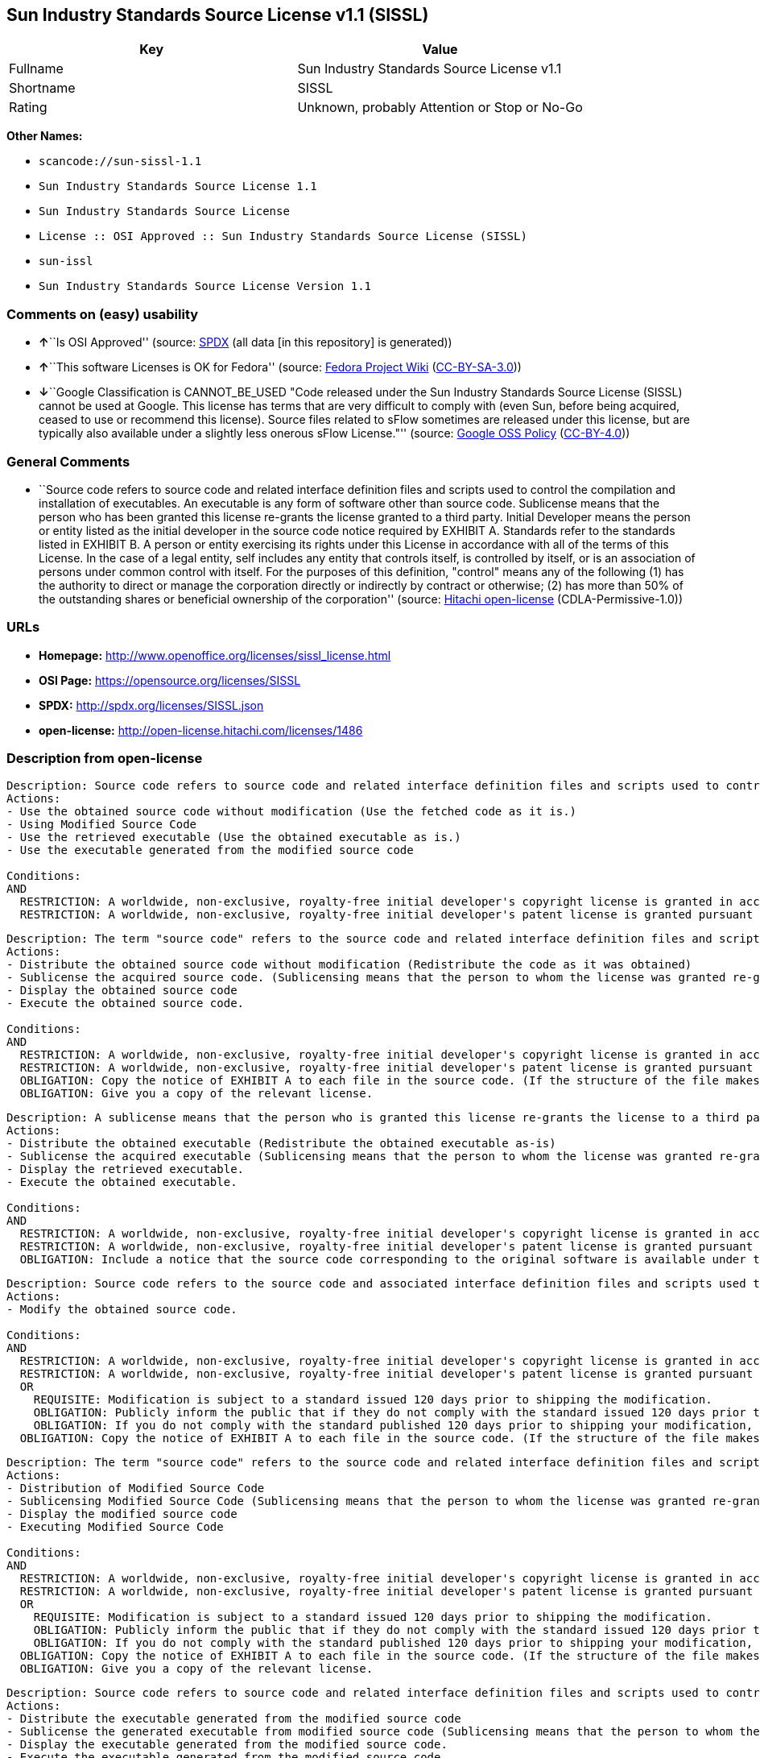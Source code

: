 == Sun Industry Standards Source License v1.1 (SISSL)

[cols=",",options="header",]
|===
|Key |Value
|Fullname |Sun Industry Standards Source License v1.1
|Shortname |SISSL
|Rating |Unknown, probably Attention or Stop or No-Go
|===

*Other Names:*

* `+scancode://sun-sissl-1.1+`
* `+Sun Industry Standards Source License 1.1+`
* `+Sun Industry Standards Source License+`
* `+License :: OSI Approved :: Sun Industry Standards Source License (SISSL)+`
* `+sun-issl+`
* `+Sun Industry Standards Source License Version 1.1+`

=== Comments on (easy) usability

* **↑**``Is OSI Approved'' (source:
https://spdx.org/licenses/SISSL.html[SPDX] (all data [in this
repository] is generated))
* **↑**``This software Licenses is OK for Fedora'' (source:
https://fedoraproject.org/wiki/Licensing:Main?rd=Licensing[Fedora
Project Wiki]
(https://creativecommons.org/licenses/by-sa/3.0/legalcode[CC-BY-SA-3.0]))
* **↓**``Google Classification is CANNOT_BE_USED "Code released under
the Sun Industry Standards Source License (SISSL) cannot be used at
Google. This license has terms that are very difficult to comply with
(even Sun, before being acquired, ceased to use or recommend this
license). Source files related to sFlow sometimes are released under
this license, but are typically also available under a slightly less
onerous sFlow License."'' (source:
https://opensource.google.com/docs/thirdparty/licenses/[Google OSS
Policy]
(https://creativecommons.org/licenses/by/4.0/legalcode[CC-BY-4.0]))

=== General Comments

* ``Source code refers to source code and related interface definition
files and scripts used to control the compilation and installation of
executables. An executable is any form of software other than source
code. Sublicense means that the person who has been granted this license
re-grants the license granted to a third party. Initial Developer means
the person or entity listed as the initial developer in the source code
notice required by EXHIBIT A. Standards refer to the standards listed in
EXHIBIT B. A person or entity exercising its rights under this License
in accordance with all of the terms of this License. In the case of a
legal entity, self includes any entity that controls itself, is
controlled by itself, or is an association of persons under common
control with itself. For the purposes of this definition, "control"
means any of the following (1) has the authority to direct or manage the
corporation directly or indirectly by contract or otherwise; (2) has
more than 50% of the outstanding shares or beneficial ownership of the
corporation'' (source: https://github.com/Hitachi/open-license[Hitachi
open-license] (CDLA-Permissive-1.0))

=== URLs

* *Homepage:* http://www.openoffice.org/licenses/sissl_license.html
* *OSI Page:* https://opensource.org/licenses/SISSL
* *SPDX:* http://spdx.org/licenses/SISSL.json
* *open-license:* http://open-license.hitachi.com/licenses/1486

=== Description from open-license

....
Description: Source code refers to source code and related interface definition files and scripts used to control the compilation and installation of executables. The executable refers to any form of software other than source code. The initial developer is the person or entity listed as the initial developer in the source code notice required by EXHIBIT A. The initial developer is the person or entity listed as the initial developer in the source code notice required by EXHIBIT A.
Actions:
- Use the obtained source code without modification (Use the fetched code as it is.)
- Using Modified Source Code
- Use the retrieved executable (Use the obtained executable as is.)
- Use the executable generated from the modified source code

Conditions:
AND
  RESTRICTION: A worldwide, non-exclusive, royalty-free initial developer's copyright license is granted in accordance with this license.
  RESTRICTION: A worldwide, non-exclusive, royalty-free initial developer's patent license is granted pursuant to this license. (However, it applies only to those claims that are licensable by the initial developer that are necessarily infringed by the initial developer's contributions alone or in combination with the software in question.)

....

....
Description: The term "source code" refers to the source code and related interface definition files and scripts used to control the compilation and installation of executables. A sublicense means that the person who is granted this license re-grants the license granted to a third party. The initial developer is the person or entity named as the initial developer in the source code notice required by EXHIBIT A.
Actions:
- Distribute the obtained source code without modification (Redistribute the code as it was obtained)
- Sublicense the acquired source code. (Sublicensing means that the person to whom the license was granted re-grants the license granted to a third party.)
- Display the obtained source code
- Execute the obtained source code.

Conditions:
AND
  RESTRICTION: A worldwide, non-exclusive, royalty-free initial developer's copyright license is granted in accordance with this license.
  RESTRICTION: A worldwide, non-exclusive, royalty-free initial developer's patent license is granted pursuant to this license. (However, it applies only to those claims that are licensable by the initial developer that are necessarily infringed by the initial developer's contributions alone or in combination with the software in question.)
  OBLIGATION: Copy the notice of EXHIBIT A to each file in the source code. (If the structure of the file makes it impossible to place the notice in a specific source code file, include the notice where the user would like to see it (e.g., in a related directory).)
  OBLIGATION: Give you a copy of the relevant license.

....

....
Description: A sublicense means that the person who is granted this license re-grants the license to a third party. Sublicensing means that the person who is granted this license re-grants the license granted to a third party. The initial developer is the person or entity named as the initial developer in the source code notice required by EXHIBIT A. The source code is the source code, the source code, the documentation and the documentation. The term "source code" refers to the source code and associated interface definition files and scripts used to control the compilation and installation of executables.
Actions:
- Distribute the obtained executable (Redistribute the obtained executable as-is)
- Sublicense the acquired executable (Sublicensing means that the person to whom the license was granted re-grants the license granted to a third party.)
- Display the retrieved executable.
- Execute the obtained executable.

Conditions:
AND
  RESTRICTION: A worldwide, non-exclusive, royalty-free initial developer's copyright license is granted in accordance with this license.
  RESTRICTION: A worldwide, non-exclusive, royalty-free initial developer's patent license is granted pursuant to this license. (However, it applies only to those claims that are licensable by the initial developer that are necessarily infringed by the initial developer's contributions alone or in combination with the software in question.)
  OBLIGATION: Include a notice that the source code corresponding to the original software is available under this license

....

....
Description: Source code refers to the source code and associated interface definition files and scripts used to control compilation and installation of executables. The initial developer refers to the person or entity listed as the initial developer in the source code announcement required by EXHIBIT A. The standard refers to the standard described in EXHIBIT B. The initial developer refers to the person or entity listed as the initial developer in the source code announcement required by EXHIBIT A. The standard refers to the standard described in EXHIBIT B. The initial developer refers to the person or entity listed as the initial developer in the source code notice required in EXHIBIT A.
Actions:
- Modify the obtained source code.

Conditions:
AND
  RESTRICTION: A worldwide, non-exclusive, royalty-free initial developer's copyright license is granted in accordance with this license.
  RESTRICTION: A worldwide, non-exclusive, royalty-free initial developer's patent license is granted pursuant to this license. (However, it applies only to those claims that are licensable by the initial developer that are necessarily infringed by the initial developer's contributions alone or in combination with the software in question.)
  OR
    REQUISITE: Modification is subject to a standard issued 120 days prior to shipping the modification.
    OBLIGATION: Publicly inform the public that if they do not comply with the standard issued 120 days prior to shipment of the Modification, within 30 days of the first shipment of the Modification, third parties may use the implementation of the Modification and the difference between the implementation and the standard protocol and the reference implementation of the Modification in accordance with this license at no charge.
    OBLIGATION: If you do not comply with the standard published 120 days prior to shipping your modification, publicly notify the public that the source code of your modification is available to third parties free of charge in accordance with this license within 30 days of the first shipment of your modification.
  OBLIGATION: Copy the notice of EXHIBIT A to each file in the source code. (If the structure of the file makes it impossible to place the notice in a specific source code file, include the notice where the user would like to see it (e.g., in a related directory).)

....

....
Description: The term "source code" refers to the source code and related interface definition files and scripts used to control the compilation and installation of executables. A sublicense means that the person who is granted this license re-grants the license granted to a third party. The initial developer is the person or entity named as the initial developer in the source code notice required by EXHIBIT A. The standard is based on the following terms and conditions. The term "standard" refers to the standard described in EXHIBIT B.
Actions:
- Distribution of Modified Source Code
- Sublicensing Modified Source Code (Sublicensing means that the person to whom the license was granted re-grants the license granted to a third party.)
- Display the modified source code
- Executing Modified Source Code

Conditions:
AND
  RESTRICTION: A worldwide, non-exclusive, royalty-free initial developer's copyright license is granted in accordance with this license.
  RESTRICTION: A worldwide, non-exclusive, royalty-free initial developer's patent license is granted pursuant to this license. (However, it applies only to those claims that are licensable by the initial developer that are necessarily infringed by the initial developer's contributions alone or in combination with the software in question.)
  OR
    REQUISITE: Modification is subject to a standard issued 120 days prior to shipping the modification.
    OBLIGATION: Publicly inform the public that if they do not comply with the standard issued 120 days prior to shipment of the Modification, within 30 days of the first shipment of the Modification, third parties may use the implementation of the Modification and the difference between the implementation and the standard protocol and the reference implementation of the Modification in accordance with this license at no charge.
    OBLIGATION: If you do not comply with the standard published 120 days prior to shipping your modification, publicly notify the public that the source code of your modification is available to third parties free of charge in accordance with this license within 30 days of the first shipment of your modification.
  OBLIGATION: Copy the notice of EXHIBIT A to each file in the source code. (If the structure of the file makes it impossible to place the notice in a specific source code file, include the notice where the user would like to see it (e.g., in a related directory).)
  OBLIGATION: Give you a copy of the relevant license.

....

....
Description: Source code refers to source code and related interface definition files and scripts used to control the compilation and installation of executables. The term "executable" refers to any form of software other than source code. The term "sublicense" refers to the granting of a second license to a third party by the party that granted the license. The initial developer is the person or entity named as the initial developer in the source code notice required by EXHIBIT A. The standard is based on the following terms and conditions: ● The initial developer is the person or entity listed as the initial developer in the source code notice required by EXHIBIT B. The term "standard" refers to the standard described in EXHIBIT B.
Actions:
- Distribute the executable generated from the modified source code
- Sublicense the generated executable from modified source code (Sublicensing means that the person to whom the license was granted re-grants the license granted to a third party.)
- Display the executable generated from the modified source code.
- Execute the executable generated from the modified source code.

Conditions:
AND
  RESTRICTION: A worldwide, non-exclusive, royalty-free initial developer's copyright license is granted in accordance with this license.
  RESTRICTION: A worldwide, non-exclusive, royalty-free initial developer's patent license is granted pursuant to this license. (However, it applies only to those claims that are licensable by the initial developer that are necessarily infringed by the initial developer's contributions alone or in combination with the software in question.)
  OR
    REQUISITE: Modification is subject to a standard issued 120 days prior to shipping the modification.
    OBLIGATION: Publicly inform the public that if they do not comply with the standard issued 120 days prior to shipment of the Modification, within 30 days of the first shipment of the Modification, third parties may use the implementation of the Modification and the difference between the implementation and the standard protocol and the reference implementation of the Modification in accordance with this license at no charge.
    OBLIGATION: If you do not comply with the standard published 120 days prior to shipping your modification, publicly notify the public that the source code of your modification is available to third parties free of charge in accordance with this license within 30 days of the first shipment of your modification.

....

....
Description: An early developer is the person or entity listed as an early developer in a source code notice required by EXHIBIT A.
Actions:
- to provide support, warranty, indemnification, and other liability and rights not inconsistent with the license, for a fee, when you distribute the modified software

Conditions:
OBLIGATION: I do so at my own risk. (If you accept liability, you may do so at your own risk, but not on behalf of the initial developers. If the initial developers are held liable or are required to pay compensation for their actions, it is necessary to prevent the initial developers from being damaged and to compensate them for the damage.)
....

....
Description: Source code refers to source code and related interface definition files and scripts used to control the compilation and installation of executables. The executable refers to any form of software other than source code. The initial developer is the person or entity listed as the initial developer in the source code announcement required by EXHIBIT A. The standard is based on the following principles Standards refer to those standards listed in EXHIBIT B. The initial developer refers to the person or entity listed as the initial developer in the source code notice required in EXHIBIT A. Self means the person or entity exercising its rights under this License in accordance with all of the terms of this License. In the case of a legal entity, self includes any entity that controls itself, is controlled by itself, or is an association of persons under common control with itself. For the purposes of this definition, "control" means any of the following (1) has the authority to direct or manage the corporation directly or indirectly by contract or otherwise; (2) has more than 50% of the outstanding shares or beneficial ownership of the corporation
Actions:
- Distribute executables generated from modified source code under your own license.

Conditions:
AND
  RESTRICTION: A worldwide, non-exclusive, royalty-free initial developer's copyright license is granted in accordance with this license.
  RESTRICTION: A worldwide, non-exclusive, royalty-free initial developer's patent license is granted pursuant to this license. (However, it applies only to those claims that are licensable by the initial developer that are necessarily infringed by the initial developer's contributions alone or in combination with the software in question.)
  OR
    REQUISITE: Modification is subject to a standard issued 120 days prior to shipping the modification.
    OBLIGATION: Publicly inform the public that if they do not comply with the standard issued 120 days prior to shipment of the Modification, within 30 days of the first shipment of the Modification, third parties may use the implementation of the Modification and the difference between the implementation and the standard protocol and the reference implementation of the Modification in accordance with this license at no charge.
    OBLIGATION: If you do not comply with the standard published 120 days prior to shipping your modification, publicly notify the public that the source code of your modification is available to third parties free of charge in accordance with this license within 30 days of the first shipment of your modification.
  RESTRICTION: Inform you that the terms of your own license, which are different from the license in question, are offered only by you and not by any other party.
  OBLIGATION: Indemnify the initial developer against any liability arising from the terms of the license it offers

....

....
Description: Source code refers to the source code and associated interface definition files and scripts used to control compilation and installation of executables. The initial developer refers to the person or entity listed as the initial developer in the source code announcement required by EXHIBIT A. The standard refers to the standard described in EXHIBIT B. The initial developer refers to the person or entity listed as the initial developer in the source code announcement required by EXHIBIT A. The term "standard" refers to the standard described in EXHIBIT B. The term "initial developer" refers to the person or entity listed as the initial developer in the source code notice required in EXHIBIT A. Self means the person or entity exercising its rights under this License in accordance with all of the terms of this License. In the case of a legal entity, self includes any entity that controls itself, is controlled by itself, or is an association of persons under common control with itself. For the purposes of this definition, "control" means any of the following (1) has the authority to direct or manage the corporation directly or indirectly by contract or otherwise; (2) has more than 50% of the outstanding shares or beneficial ownership of the corporation
Actions:
- Distribute modified source code under your own license

Conditions:
AND
  RESTRICTION: A worldwide, non-exclusive, royalty-free initial developer's copyright license is granted in accordance with this license.
  RESTRICTION: A worldwide, non-exclusive, royalty-free initial developer's patent license is granted pursuant to this license. (However, it applies only to those claims that are licensable by the initial developer that are necessarily infringed by the initial developer's contributions alone or in combination with the software in question.)
  OR
    REQUISITE: Modification is subject to a standard issued 120 days prior to shipping the modification.
    OBLIGATION: Publicly inform the public that if they do not comply with the standard issued 120 days prior to shipment of the Modification, within 30 days of the first shipment of the Modification, third parties may use the implementation of the Modification and the difference between the implementation and the standard protocol and the reference implementation of the Modification in accordance with this license at no charge.
    OBLIGATION: If you do not comply with the standard published 120 days prior to shipping your modification, publicly notify the public that the source code of your modification is available to third parties free of charge in accordance with this license within 30 days of the first shipment of your modification.
  OBLIGATION: Copy the notice of EXHIBIT A to each file in the source code. (If the structure of the file makes it impossible to place the notice in a specific source code file, include the notice where the user would like to see it (e.g., in a related directory).)
  OBLIGATION: Give you a copy of the relevant license.
  RESTRICTION: Inform you that the terms of your own license, which are different from the license in question, are offered only by you and not by any other party.
  OBLIGATION: Indemnify the initial developer against any liability arising from the terms of the license it offers

....

(source: Hitachi open-license)

=== Text

....
Sun Industry Standards Source License - Version 1.1

   1.0 DEFINITIONS

   1.1 "Commercial Use" means distribution or otherwise making the
   Original Code available to a third party.

   1.2 "Contributor Version" means the combination of the Original Code,
   and the Modifications made by that particular Contributor.

   1.3 "Electronic Distribution Mechanism" means a mechanism generally
   accepted in the software development community for the electronic
   transfer of data.

   1.4 "Executable" means Original Code in any form other than Source
   Code.

   1.5 "Initial Developer" means the individual or entity identified as
   the Initial Developer in the Source Code notice required by Exhibit A.

   1.6 "Larger Work" means a work which combines Original Code or
   portions thereof with code not governed by the terms of this License.

   1.7 "License" means this document.

   1.8 "Licensable" means having the right to grant, to the maximum
   extent possible, whether at the time of the initial grant or
   subsequently acquired, any and all of the rights conveyed herein.

   1.9 "Modifications" means any addition to or deletion from the
   substance or structure of either the Original Code or any previous
   Modifications.  A Modification is:
   A. Any addition to or deletion from the contents of a file containing
       Original Code or previous Modifications.
   B. Any new file that contains any part of the Original Code or
       previous Modifications.

   1.10 "Original Code" means Source Code of computer software code which
   is described in the Source Code notice required by Exhibit A as Original Code.

   1.11 "Patent Claims" means any patent claim(s), now owned or hereafter
   acquired, including without limitation, method, process, and apparatus
   claims, in any patent Licensable by grantor.

   1.12 "Source Code" means the preferred form of the Original Code for
   making modifications to it, including all modules it contains, plus
   any associated interface definition files, or scripts used to control
   compilation and installation of an Executable.

   1.13 "Standards" means the standards identified in Exhibit B.

   1.14 "You" (or "Your") means an individual or a legal entity
   exercising rights under, and complying with all of the terms of, this
   License or a future version of this License issued under Section 6.1.
   For legal entities, "You'' includes any entity which controls, is
   controlled by, or is under common control with You. For purposes of
   this definition, "control'' means (a) the power, direct or indirect,
   to cause the direction or management of such entity, whether by
   contract or otherwise, or (b) ownership of more than fifty percent
   (50%) of the outstanding shares or beneficial ownership of such
   entity.

   2.0 SOURCE CODE LICENSE

   2.1 The Initial Developer Grant
   The Initial Developer hereby grants You a world-wide, royalty-free,
   non-exclusive license, subject to third party intellectual property
   claims:
   (a) under intellectual property rights (other than patent or
       trademark) Licensable by Initial Developer to use, reproduce,
       modify, display, perform, sublicense and distribute the Original
       Code (or portions thereof) with or without Modifications, and/or
       as part of a Larger Work; and
   (b) under Patents Claims infringed by the making, using or selling
       of Original Code, to make, have made, use, practice, sell, and
       offer for sale, and/or otherwise dispose of the Original Code (or
       portions thereof).
   (c) the licenses granted in this Section 2.1(a) and (b) are
       effective on the date Initial Developer first distributes Original
       Code under the terms of this License.
   (d) Notwithstanding Section 2.1(b) above, no patent license is
       granted: 1) for code that You delete from the Original Code; 2)
       separate from the Original Code; or 3) for infringements caused
       by: i) the modification of the Original Code or ii) the
       combination of the Original Code with other software or devices,
       including but not limited to Modifications.

   3.0 DISTRIBUTION OBLIGATIONS

   3.1 Application of License.
   The Source Code version of Original Code may be distributed only under
   the terms of this License or a future version of this License released
   under Section 6.1, and You must include a copy of this License with
   every copy of the Source Code You distribute. You may not offer or
   impose any terms on any Source Code version that alters or restricts
   the applicable version of this License or the recipients' rights
   hereunder. Your license for shipment of the Contributor Version is
   conditioned upon Your full compliance with this Section. The
   Modifications which You create must comply with all requirements set
   out by the Standards body in effect one hundred twenty (120) days
   before You ship the Contributor Version. In the event that the
   Modifications do not meet such requirements, You agree to publish
   either (i) any deviation from the Standards protocol resulting from
   implementation of Your Modifications and a reference implementation of
   Your Modifications or (ii) Your Modifications in Source Code form, and
   to make any such deviation and reference implementation or
   Modifications available to all third parties under the same terms as
   this license on a royalty free basis within thirty (30) days of Your
   first customer shipment of Your Modifications.

   3.2 Required Notices.
   You must duplicate the notice in Exhibit A in each file of the Source
   Code. If it is not possible to put such notice in a particular Source
   Code file due to its structure, then You must include such notice in a
   location (such as a relevant directory) where a user would be likely
   to look for such a notice. If You created one or more Modification(s)
   You may add Your name as a Contributor to the notice described in
   Exhibit A. You must also duplicate this License in any documentation
   for the Source Code where You describe recipients' rights or ownership
   rights relating to Initial Code. You may choose to offer, and to
   charge a fee for, warranty, support, indemnity or liability
   obligations to one or more recipients of Your version of the Code.
   However, You may do so only on Your own behalf, and not on behalf of
   the Initial Developer. You must make it absolutely clear than any such
   warranty, support, indemnity or liability obligation is offered by You
   alone, and You hereby agree to indemnify the Initial Developer for any
   liability incurred by the Initial Developer as a result of warranty,
   support, indemnity or liability terms You offer.

   3.3 Distribution of Executable Versions.
   You may distribute Original Code in Executable and Source form only if
   the requirements of Sections 3.1 and 3.2 have been met for that
   Original Code, and if You include a notice stating that the Source
   Code version of the Original Code is available under the terms of this
   License. The notice must be conspicuously included in any notice in an
   Executable or Source versions, related documentation or collateral in
   which You describe recipients' rights relating to the Original Code.
   You may distribute the Executable and Source versions of Your version
   of the Code or ownership rights under a license of Your choice, which
   may contain terms different from this License, provided that You are
   in compliance with the terms of this License. If You distribute the
   Executable and Source versions under a different license You must make
   it absolutely clear that any terms which differ from this License are
   offered by You alone, not by the Initial Developer. You hereby agree
   to indemnify the Initial Developer for any liability incurred by the
   Initial Developer as a result of any such terms You offer.

   3.4 Larger Works.
   You may create a Larger Work by combining Original Code with other
   code not governed by the terms of this License and distribute the
   Larger Work as a single product. In such a case, You must make sure
   the requirements of this License are fulfilled for the Original Code.

   4.0 INABILITY TO COMPLY DUE TO STATUTE OR REGULATION

   If it is impossible for You to comply with any of the terms of this
   License with respect to some or all of the Original Code due to
   statute, judicial order, or regulation then You must: (a) comply with
   the terms of this License to the maximum extent possible; and (b)
   describe the limitations and the code they affect. Such description
   must be included in the LEGAL file described in Section 3.2 and must
   be included with all distributions of the Source Code. Except to the
   extent prohibited by statute or regulation, such description must be
   sufficiently detailed for a recipient of ordinary skill to be able to
   understand it.

   5.0 APPLICATION OF THIS LICENSE

   This License applies to code to which the Initial Developer has
   attached the notice in Exhibit A and to related Modifications as set
   out in Section 3.1.

   6.0 VERSIONS OF THE LICENSE

   6.1 New Versions.
   Sun may publish revised and/or new versions of the License from time
   to time. Each version will be given a distinguishing version number.

   6.2 Effect of New Versions.
   Once Original Code has been published under a particular version of
   the License, You may always continue to use it under the terms of that
   version. You may also choose to use such Original Code under the terms
   of any subsequent version of the License published by Sun. No one
   other than Sun has the right to modify the terms applicable to
   Original Code.

   7.0 DISCLAIMER OF WARRANTY

   ORIGINAL CODE IS PROVIDED UNDER THIS LICENSE ON AN "AS IS" BASIS,
   WITHOUT WARRANTY OF ANY KIND, EITHER EXPRESSED OR IMPLIED, INCLUDING,
   WITHOUT LIMITATION, WARRANTIES THAT THE ORIGINAL CODE IS FREE OF
   DEFECTS, MERCHANTABLE, FIT FOR A PARTICULAR PURPOSE OR NON-INFRINGING.
   THE ENTIRE RISK AS TO THE QUALITY AND PERFORMANCE OF THE ORIGINAL CODE
   IS WITH YOU. SHOULD ANY ORIGINAL CODE PROVE DEFECTIVE IN ANY RESPECT,
   YOU (NOT THE INITIAL DEVELOPER) ASSUME THE COST OF ANY NECESSARY
   SERVICING, REPAIR OR CORRECTION. THIS DISCLAIMER OF WARRANTY
   CONSTITUTES AN ESSENTIAL PART OF THIS LICENSE. NO USE OF ANY ORIGINAL
   CODE IS AUTHORIZED HEREUNDER EXCEPT UNDER THIS DISCLAIMER.

   8.0 TERMINATION

   8.1 This License and the rights granted hereunder will terminate
   automatically if You fail to comply with terms herein and fail to cure
   such breach within 30 days of becoming aware of the breach. All
   sublicenses to the Original Code which are properly granted shall
   survive any termination of this License. Provisions which, by their
   nature, must remain in effect beyond the termination of this License
   shall survive.

   8.2 In the event of termination under Section 8.1 above, all end user
   license agreements (excluding distributors and resellers) which have
   been validly granted by You or any distributor hereunder prior to
   termination shall survive termination.

   9.0 LIMIT OF LIABILITY

   UNDER NO CIRCUMSTANCES AND UNDER NO LEGAL THEORY, WHETHER TORT
   (INCLUDING NEGLIGENCE), CONTRACT, OR OTHERWISE, SHALL YOU, THE INITIAL
   DEVELOPER, ANY OTHER CONTRIBUTOR, OR ANY DISTRIBUTOR OF ORIGINAL CODE,
   OR ANY SUPPLIER OF ANY OF SUCH PARTIES, BE LIABLE TO ANY PERSON FOR
   ANY INDIRECT, SPECIAL, INCIDENTAL, OR CONSEQUENTIAL DAMAGES OF ANY
   CHARACTER INCLUDING, WITHOUT LIMITATION, DAMAGES FOR LOSS OF GOODWILL,
   WORK STOPPAGE, COMPUTER FAILURE OR MALFUNCTION, OR ANY AND ALL OTHER
   COMMERCIAL DAMAGES OR LOSSES, EVEN IF SUCH PARTY SHALL HAVE BEEN
   INFORMED OF THE POSSIBILITY OF SUCH DAMAGES. THIS LIMITATION OF
   LIABILITY SHALL NOT APPLY TO LIABILITY FOR DEATH OR PERSONAL INJURY
   RESULTING FROM SUCH PARTY'S NEGLIGENCE TO THE EXTENT APPLICABLE LAW
   PROHIBITS SUCH LIMITATION. SOME JURISDICTIONS DO NOT ALLOW THE
   EXCLUSION OR LIMITATION OF INCIDENTAL OR CONSEQUENTIAL DAMAGES, SO
   THIS EXCLUSION AND LIMITATION MAY NOT APPLY TO YOU.

   10.0 U.S. GOVERNMENT END USERS

   U.S. Government: If this Software is being acquired by or on behalf of
   the U.S. Government or by a U.S. Government prime contractor or
   subcontractor (at any tier), then the Government's rights in the
   Software and accompanying documentation shall be only as set forth in
   this license; this is in accordance with 48 C.F.R. 227.7201 through
   227.7202-4 (for Department of Defense (DoD) acquisitions) and with 48
   C.F.R. 2.101 and 12.212 (for non-DoD acquisitions).

   11.0 MISCELLANEOUS

   This License represents the complete agreement concerning subject
   matter hereof. If any provision of this License is held to be
   unenforceable, such provision shall be reformed only to the extent
   necessary to make it enforceable. This License shall be governed by
   California law provisions (except to the extent applicable law, if
   any, provides otherwise), excluding its conflict-of-law provisions.
   With respect to disputes in which at least one party is a citizen of,
   or an entity chartered or registered to do business in the United
   States of America, any litigation relating to this License shall be
   subject to the jurisdiction of the Federal Courts of the Northern
   District of California, with venue lying in Santa Clara County,
   California, with the losing party responsible for costs, including
   without limitation, court costs and reasonable attorneys' fees and
   expenses. The application of the United Nations Convention on
   Contracts for the International Sale of Goods is expressly excluded.
   Any law or regulation which provides that the language of a contract
   shall be construed against the drafter shall not apply to this License.

   EXHIBIT A - Sun Standards License
"The contents of this file are subject to the Sun Standards
License Version 1.1 (the "License");
You may not use this file except in compliance with the
License. You may obtain a copy of the
License at  .

Software distributed under the License is distributed on
an "AS IS" basis, WITHOUT WARRANTY OF ANY KIND, either
express or implied. See the License for the specific
language governing rights and limitations under the License.

The Original Code is  .

The Initial Developer of the Original Code is:
Sun Microsystems, Inc..

Portions created by:  

are Copyright (C):  

All Rights Reserved.

Contributor(s):  

   EXHIBIT B - Standards

   The Standard is defined as the following:

   OpenOffice.org XML File Format Specification, located at
   http://xml.openoffice.org

   OpenOffice.org Application Programming Interface Specification,
   located at
   http://api.openoffice.org

   We welcome your feedback.
   CollabNet, Inc. CollabNet is a trademark of CollabNet, Inc.
   Sun, Sun Microsystems, the Sun Logo, Solaris, Java, StarOffice,
   StarOffice 6.0 and StarSuite 6.0 are trademarks or registered
   trademarks of Sun Microsystems, Inc., in the United States and other countries.
....

'''''

=== Raw Data

==== Facts

* LicenseName
* https://spdx.org/licenses/SISSL.html[SPDX] (all data [in this
repository] is generated)
* https://github.com/nexB/scancode-toolkit/blob/develop/src/licensedcode/data/licenses/sun-sissl-1.1.yml[Scancode]
(CC0-1.0)
* https://fedoraproject.org/wiki/Licensing:Main?rd=Licensing[Fedora
Project Wiki]
(https://creativecommons.org/licenses/by-sa/3.0/legalcode[CC-BY-SA-3.0])
* https://opensource.org/licenses/[OpenSourceInitiative]
(https://creativecommons.org/licenses/by/4.0/legalcode[CC-BY-4.0])
* https://opensource.google.com/docs/thirdparty/licenses/[Google OSS
Policy]
(https://creativecommons.org/licenses/by/4.0/legalcode[CC-BY-4.0])
* https://github.com/okfn/licenses/blob/master/licenses.csv[Open
Knowledge International]
(https://opendatacommons.org/licenses/pddl/1-0/[PDDL-1.0])
* https://github.com/Hitachi/open-license[Hitachi open-license]
(CDLA-Permissive-1.0)

==== Raw JSON

....
{
    "__impliedNames": [
        "SISSL",
        "Sun Industry Standards Source License v1.1",
        "scancode://sun-sissl-1.1",
        "Sun Industry Standards Source License 1.1",
        "Sun Industry Standards Source License",
        "License :: OSI Approved :: Sun Industry Standards Source License (SISSL)",
        "sun-issl",
        "Sun Industry Standards Source License Version 1.1"
    ],
    "__impliedId": "SISSL",
    "__isFsfFree": true,
    "__impliedAmbiguousNames": [
        "SISSL"
    ],
    "__impliedComments": [
        [
            "Hitachi open-license",
            [
                "Source code refers to source code and related interface definition files and scripts used to control the compilation and installation of executables. An executable is any form of software other than source code. Sublicense means that the person who has been granted this license re-grants the license granted to a third party. Initial Developer means the person or entity listed as the initial developer in the source code notice required by EXHIBIT A. Standards refer to the standards listed in EXHIBIT B. A person or entity exercising its rights under this License in accordance with all of the terms of this License. In the case of a legal entity, self includes any entity that controls itself, is controlled by itself, or is an association of persons under common control with itself. For the purposes of this definition, \"control\" means any of the following (1) has the authority to direct or manage the corporation directly or indirectly by contract or otherwise; (2) has more than 50% of the outstanding shares or beneficial ownership of the corporation"
            ]
        ]
    ],
    "facts": {
        "Open Knowledge International": {
            "is_generic": null,
            "legacy_ids": [
                "sun-issl"
            ],
            "status": "retired",
            "domain_software": true,
            "url": "https://opensource.org/licenses/SISSL",
            "maintainer": "",
            "od_conformance": "not reviewed",
            "_sourceURL": "https://github.com/okfn/licenses/blob/master/licenses.csv",
            "domain_data": false,
            "osd_conformance": "approved",
            "id": "SISSL",
            "title": "Sun Industry Standards Source License 1.1",
            "_implications": {
                "__impliedNames": [
                    "SISSL",
                    "Sun Industry Standards Source License 1.1",
                    "sun-issl"
                ],
                "__impliedId": "SISSL",
                "__impliedURLs": [
                    [
                        null,
                        "https://opensource.org/licenses/SISSL"
                    ]
                ]
            },
            "domain_content": false
        },
        "LicenseName": {
            "implications": {
                "__impliedNames": [
                    "SISSL"
                ],
                "__impliedId": "SISSL"
            },
            "shortname": "SISSL",
            "otherNames": []
        },
        "SPDX": {
            "isSPDXLicenseDeprecated": false,
            "spdxFullName": "Sun Industry Standards Source License v1.1",
            "spdxDetailsURL": "http://spdx.org/licenses/SISSL.json",
            "_sourceURL": "https://spdx.org/licenses/SISSL.html",
            "spdxLicIsOSIApproved": true,
            "spdxSeeAlso": [
                "http://www.openoffice.org/licenses/sissl_license.html",
                "https://opensource.org/licenses/SISSL"
            ],
            "_implications": {
                "__impliedNames": [
                    "SISSL",
                    "Sun Industry Standards Source License v1.1"
                ],
                "__impliedId": "SISSL",
                "__impliedJudgement": [
                    [
                        "SPDX",
                        {
                            "tag": "PositiveJudgement",
                            "contents": "Is OSI Approved"
                        }
                    ]
                ],
                "__isOsiApproved": true,
                "__impliedURLs": [
                    [
                        "SPDX",
                        "http://spdx.org/licenses/SISSL.json"
                    ],
                    [
                        null,
                        "http://www.openoffice.org/licenses/sissl_license.html"
                    ],
                    [
                        null,
                        "https://opensource.org/licenses/SISSL"
                    ]
                ]
            },
            "spdxLicenseId": "SISSL"
        },
        "Fedora Project Wiki": {
            "GPLv2 Compat?": "NO",
            "rating": "Good",
            "Upstream URL": "http://www.openoffice.org/licenses/sissl_license.html",
            "GPLv3 Compat?": null,
            "Short Name": "SISSL",
            "licenseType": "license",
            "_sourceURL": "https://fedoraproject.org/wiki/Licensing:Main?rd=Licensing",
            "Full Name": "Sun Industry Standards Source License",
            "FSF Free?": "Yes",
            "_implications": {
                "__impliedNames": [
                    "Sun Industry Standards Source License"
                ],
                "__isFsfFree": true,
                "__impliedAmbiguousNames": [
                    "SISSL"
                ],
                "__impliedJudgement": [
                    [
                        "Fedora Project Wiki",
                        {
                            "tag": "PositiveJudgement",
                            "contents": "This software Licenses is OK for Fedora"
                        }
                    ]
                ]
            }
        },
        "Scancode": {
            "otherUrls": [
                "http://opensource.org/licenses/SISSL",
                "https://opensource.org/licenses/SISSL"
            ],
            "homepageUrl": "http://www.openoffice.org/licenses/sissl_license.html",
            "shortName": "Sun Industry Standards Source License 1.1",
            "textUrls": null,
            "text": "Sun Industry Standards Source License - Version 1.1\n\n   1.0 DEFINITIONS\n\n   1.1 \"Commercial Use\" means distribution or otherwise making the\n   Original Code available to a third party.\n\n   1.2 \"Contributor Version\" means the combination of the Original Code,\n   and the Modifications made by that particular Contributor.\n\n   1.3 \"Electronic Distribution Mechanism\" means a mechanism generally\n   accepted in the software development community for the electronic\n   transfer of data.\n\n   1.4 \"Executable\" means Original Code in any form other than Source\n   Code.\n\n   1.5 \"Initial Developer\" means the individual or entity identified as\n   the Initial Developer in the Source Code notice required by Exhibit A.\n\n   1.6 \"Larger Work\" means a work which combines Original Code or\n   portions thereof with code not governed by the terms of this License.\n\n   1.7 \"License\" means this document.\n\n   1.8 \"Licensable\" means having the right to grant, to the maximum\n   extent possible, whether at the time of the initial grant or\n   subsequently acquired, any and all of the rights conveyed herein.\n\n   1.9 \"Modifications\" means any addition to or deletion from the\n   substance or structure of either the Original Code or any previous\n   Modifications.  A Modification is:\n   A. Any addition to or deletion from the contents of a file containing\n       Original Code or previous Modifications.\n   B. Any new file that contains any part of the Original Code or\n       previous Modifications.\n\n   1.10 \"Original Code\" means Source Code of computer software code which\n   is described in the Source Code notice required by Exhibit A as Original Code.\n\n   1.11 \"Patent Claims\" means any patent claim(s), now owned or hereafter\n   acquired, including without limitation, method, process, and apparatus\n   claims, in any patent Licensable by grantor.\n\n   1.12 \"Source Code\" means the preferred form of the Original Code for\n   making modifications to it, including all modules it contains, plus\n   any associated interface definition files, or scripts used to control\n   compilation and installation of an Executable.\n\n   1.13 \"Standards\" means the standards identified in Exhibit B.\n\n   1.14 \"You\" (or \"Your\") means an individual or a legal entity\n   exercising rights under, and complying with all of the terms of, this\n   License or a future version of this License issued under Section 6.1.\n   For legal entities, \"You'' includes any entity which controls, is\n   controlled by, or is under common control with You. For purposes of\n   this definition, \"control'' means (a) the power, direct or indirect,\n   to cause the direction or management of such entity, whether by\n   contract or otherwise, or (b) ownership of more than fifty percent\n   (50%) of the outstanding shares or beneficial ownership of such\n   entity.\n\n   2.0 SOURCE CODE LICENSE\n\n   2.1 The Initial Developer Grant\n   The Initial Developer hereby grants You a world-wide, royalty-free,\n   non-exclusive license, subject to third party intellectual property\n   claims:\n   (a) under intellectual property rights (other than patent or\n       trademark) Licensable by Initial Developer to use, reproduce,\n       modify, display, perform, sublicense and distribute the Original\n       Code (or portions thereof) with or without Modifications, and/or\n       as part of a Larger Work; and\n   (b) under Patents Claims infringed by the making, using or selling\n       of Original Code, to make, have made, use, practice, sell, and\n       offer for sale, and/or otherwise dispose of the Original Code (or\n       portions thereof).\n   (c) the licenses granted in this Section 2.1(a) and (b) are\n       effective on the date Initial Developer first distributes Original\n       Code under the terms of this License.\n   (d) Notwithstanding Section 2.1(b) above, no patent license is\n       granted: 1) for code that You delete from the Original Code; 2)\n       separate from the Original Code; or 3) for infringements caused\n       by: i) the modification of the Original Code or ii) the\n       combination of the Original Code with other software or devices,\n       including but not limited to Modifications.\n\n   3.0 DISTRIBUTION OBLIGATIONS\n\n   3.1 Application of License.\n   The Source Code version of Original Code may be distributed only under\n   the terms of this License or a future version of this License released\n   under Section 6.1, and You must include a copy of this License with\n   every copy of the Source Code You distribute. You may not offer or\n   impose any terms on any Source Code version that alters or restricts\n   the applicable version of this License or the recipients' rights\n   hereunder. Your license for shipment of the Contributor Version is\n   conditioned upon Your full compliance with this Section. The\n   Modifications which You create must comply with all requirements set\n   out by the Standards body in effect one hundred twenty (120) days\n   before You ship the Contributor Version. In the event that the\n   Modifications do not meet such requirements, You agree to publish\n   either (i) any deviation from the Standards protocol resulting from\n   implementation of Your Modifications and a reference implementation of\n   Your Modifications or (ii) Your Modifications in Source Code form, and\n   to make any such deviation and reference implementation or\n   Modifications available to all third parties under the same terms as\n   this license on a royalty free basis within thirty (30) days of Your\n   first customer shipment of Your Modifications.\n\n   3.2 Required Notices.\n   You must duplicate the notice in Exhibit A in each file of the Source\n   Code. If it is not possible to put such notice in a particular Source\n   Code file due to its structure, then You must include such notice in a\n   location (such as a relevant directory) where a user would be likely\n   to look for such a notice. If You created one or more Modification(s)\n   You may add Your name as a Contributor to the notice described in\n   Exhibit A. You must also duplicate this License in any documentation\n   for the Source Code where You describe recipients' rights or ownership\n   rights relating to Initial Code. You may choose to offer, and to\n   charge a fee for, warranty, support, indemnity or liability\n   obligations to one or more recipients of Your version of the Code.\n   However, You may do so only on Your own behalf, and not on behalf of\n   the Initial Developer. You must make it absolutely clear than any such\n   warranty, support, indemnity or liability obligation is offered by You\n   alone, and You hereby agree to indemnify the Initial Developer for any\n   liability incurred by the Initial Developer as a result of warranty,\n   support, indemnity or liability terms You offer.\n\n   3.3 Distribution of Executable Versions.\n   You may distribute Original Code in Executable and Source form only if\n   the requirements of Sections 3.1 and 3.2 have been met for that\n   Original Code, and if You include a notice stating that the Source\n   Code version of the Original Code is available under the terms of this\n   License. The notice must be conspicuously included in any notice in an\n   Executable or Source versions, related documentation or collateral in\n   which You describe recipients' rights relating to the Original Code.\n   You may distribute the Executable and Source versions of Your version\n   of the Code or ownership rights under a license of Your choice, which\n   may contain terms different from this License, provided that You are\n   in compliance with the terms of this License. If You distribute the\n   Executable and Source versions under a different license You must make\n   it absolutely clear that any terms which differ from this License are\n   offered by You alone, not by the Initial Developer. You hereby agree\n   to indemnify the Initial Developer for any liability incurred by the\n   Initial Developer as a result of any such terms You offer.\n\n   3.4 Larger Works.\n   You may create a Larger Work by combining Original Code with other\n   code not governed by the terms of this License and distribute the\n   Larger Work as a single product. In such a case, You must make sure\n   the requirements of this License are fulfilled for the Original Code.\n\n   4.0 INABILITY TO COMPLY DUE TO STATUTE OR REGULATION\n\n   If it is impossible for You to comply with any of the terms of this\n   License with respect to some or all of the Original Code due to\n   statute, judicial order, or regulation then You must: (a) comply with\n   the terms of this License to the maximum extent possible; and (b)\n   describe the limitations and the code they affect. Such description\n   must be included in the LEGAL file described in Section 3.2 and must\n   be included with all distributions of the Source Code. Except to the\n   extent prohibited by statute or regulation, such description must be\n   sufficiently detailed for a recipient of ordinary skill to be able to\n   understand it.\n\n   5.0 APPLICATION OF THIS LICENSE\n\n   This License applies to code to which the Initial Developer has\n   attached the notice in Exhibit A and to related Modifications as set\n   out in Section 3.1.\n\n   6.0 VERSIONS OF THE LICENSE\n\n   6.1 New Versions.\n   Sun may publish revised and/or new versions of the License from time\n   to time. Each version will be given a distinguishing version number.\n\n   6.2 Effect of New Versions.\n   Once Original Code has been published under a particular version of\n   the License, You may always continue to use it under the terms of that\n   version. You may also choose to use such Original Code under the terms\n   of any subsequent version of the License published by Sun. No one\n   other than Sun has the right to modify the terms applicable to\n   Original Code.\n\n   7.0 DISCLAIMER OF WARRANTY\n\n   ORIGINAL CODE IS PROVIDED UNDER THIS LICENSE ON AN \"AS IS\" BASIS,\n   WITHOUT WARRANTY OF ANY KIND, EITHER EXPRESSED OR IMPLIED, INCLUDING,\n   WITHOUT LIMITATION, WARRANTIES THAT THE ORIGINAL CODE IS FREE OF\n   DEFECTS, MERCHANTABLE, FIT FOR A PARTICULAR PURPOSE OR NON-INFRINGING.\n   THE ENTIRE RISK AS TO THE QUALITY AND PERFORMANCE OF THE ORIGINAL CODE\n   IS WITH YOU. SHOULD ANY ORIGINAL CODE PROVE DEFECTIVE IN ANY RESPECT,\n   YOU (NOT THE INITIAL DEVELOPER) ASSUME THE COST OF ANY NECESSARY\n   SERVICING, REPAIR OR CORRECTION. THIS DISCLAIMER OF WARRANTY\n   CONSTITUTES AN ESSENTIAL PART OF THIS LICENSE. NO USE OF ANY ORIGINAL\n   CODE IS AUTHORIZED HEREUNDER EXCEPT UNDER THIS DISCLAIMER.\n\n   8.0 TERMINATION\n\n   8.1 This License and the rights granted hereunder will terminate\n   automatically if You fail to comply with terms herein and fail to cure\n   such breach within 30 days of becoming aware of the breach. All\n   sublicenses to the Original Code which are properly granted shall\n   survive any termination of this License. Provisions which, by their\n   nature, must remain in effect beyond the termination of this License\n   shall survive.\n\n   8.2 In the event of termination under Section 8.1 above, all end user\n   license agreements (excluding distributors and resellers) which have\n   been validly granted by You or any distributor hereunder prior to\n   termination shall survive termination.\n\n   9.0 LIMIT OF LIABILITY\n\n   UNDER NO CIRCUMSTANCES AND UNDER NO LEGAL THEORY, WHETHER TORT\n   (INCLUDING NEGLIGENCE), CONTRACT, OR OTHERWISE, SHALL YOU, THE INITIAL\n   DEVELOPER, ANY OTHER CONTRIBUTOR, OR ANY DISTRIBUTOR OF ORIGINAL CODE,\n   OR ANY SUPPLIER OF ANY OF SUCH PARTIES, BE LIABLE TO ANY PERSON FOR\n   ANY INDIRECT, SPECIAL, INCIDENTAL, OR CONSEQUENTIAL DAMAGES OF ANY\n   CHARACTER INCLUDING, WITHOUT LIMITATION, DAMAGES FOR LOSS OF GOODWILL,\n   WORK STOPPAGE, COMPUTER FAILURE OR MALFUNCTION, OR ANY AND ALL OTHER\n   COMMERCIAL DAMAGES OR LOSSES, EVEN IF SUCH PARTY SHALL HAVE BEEN\n   INFORMED OF THE POSSIBILITY OF SUCH DAMAGES. THIS LIMITATION OF\n   LIABILITY SHALL NOT APPLY TO LIABILITY FOR DEATH OR PERSONAL INJURY\n   RESULTING FROM SUCH PARTY'S NEGLIGENCE TO THE EXTENT APPLICABLE LAW\n   PROHIBITS SUCH LIMITATION. SOME JURISDICTIONS DO NOT ALLOW THE\n   EXCLUSION OR LIMITATION OF INCIDENTAL OR CONSEQUENTIAL DAMAGES, SO\n   THIS EXCLUSION AND LIMITATION MAY NOT APPLY TO YOU.\n\n   10.0 U.S. GOVERNMENT END USERS\n\n   U.S. Government: If this Software is being acquired by or on behalf of\n   the U.S. Government or by a U.S. Government prime contractor or\n   subcontractor (at any tier), then the Government's rights in the\n   Software and accompanying documentation shall be only as set forth in\n   this license; this is in accordance with 48 C.F.R. 227.7201 through\n   227.7202-4 (for Department of Defense (DoD) acquisitions) and with 48\n   C.F.R. 2.101 and 12.212 (for non-DoD acquisitions).\n\n   11.0 MISCELLANEOUS\n\n   This License represents the complete agreement concerning subject\n   matter hereof. If any provision of this License is held to be\n   unenforceable, such provision shall be reformed only to the extent\n   necessary to make it enforceable. This License shall be governed by\n   California law provisions (except to the extent applicable law, if\n   any, provides otherwise), excluding its conflict-of-law provisions.\n   With respect to disputes in which at least one party is a citizen of,\n   or an entity chartered or registered to do business in the United\n   States of America, any litigation relating to this License shall be\n   subject to the jurisdiction of the Federal Courts of the Northern\n   District of California, with venue lying in Santa Clara County,\n   California, with the losing party responsible for costs, including\n   without limitation, court costs and reasonable attorneys' fees and\n   expenses. The application of the United Nations Convention on\n   Contracts for the International Sale of Goods is expressly excluded.\n   Any law or regulation which provides that the language of a contract\n   shall be construed against the drafter shall not apply to this License.\n\n   EXHIBIT A - Sun Standards License\n\"The contents of this file are subject to the Sun Standards\nLicense Version 1.1 (the \"License\");\nYou may not use this file except in compliance with the\nLicense. You may obtain a copy of the\nLicense at  .\n\nSoftware distributed under the License is distributed on\nan \"AS IS\" basis, WITHOUT WARRANTY OF ANY KIND, either\nexpress or implied. See the License for the specific\nlanguage governing rights and limitations under the License.\n\nThe Original Code is  .\n\nThe Initial Developer of the Original Code is:\nSun Microsystems, Inc..\n\nPortions created by:  \n\nare Copyright (C):  \n\nAll Rights Reserved.\n\nContributor(s):  \n\n   EXHIBIT B - Standards\n\n   The Standard is defined as the following:\n\n   OpenOffice.org XML File Format Specification, located at\n   http://xml.openoffice.org\n\n   OpenOffice.org Application Programming Interface Specification,\n   located at\n   http://api.openoffice.org\n\n   We welcome your feedback.\n   CollabNet, Inc. CollabNet is a trademark of CollabNet, Inc.\n   Sun, Sun Microsystems, the Sun Logo, Solaris, Java, StarOffice,\n   StarOffice 6.0 and StarSuite 6.0 are trademarks or registered\n   trademarks of Sun Microsystems, Inc., in the United States and other countries.",
            "category": "Proprietary Free",
            "osiUrl": null,
            "owner": "Oracle (Sun)",
            "_sourceURL": "https://github.com/nexB/scancode-toolkit/blob/develop/src/licensedcode/data/licenses/sun-sissl-1.1.yml",
            "key": "sun-sissl-1.1",
            "name": "Sun Industry Standards Source License 1.1",
            "spdxId": "SISSL",
            "notes": null,
            "_implications": {
                "__impliedNames": [
                    "scancode://sun-sissl-1.1",
                    "Sun Industry Standards Source License 1.1",
                    "SISSL"
                ],
                "__impliedId": "SISSL",
                "__impliedText": "Sun Industry Standards Source License - Version 1.1\n\n   1.0 DEFINITIONS\n\n   1.1 \"Commercial Use\" means distribution or otherwise making the\n   Original Code available to a third party.\n\n   1.2 \"Contributor Version\" means the combination of the Original Code,\n   and the Modifications made by that particular Contributor.\n\n   1.3 \"Electronic Distribution Mechanism\" means a mechanism generally\n   accepted in the software development community for the electronic\n   transfer of data.\n\n   1.4 \"Executable\" means Original Code in any form other than Source\n   Code.\n\n   1.5 \"Initial Developer\" means the individual or entity identified as\n   the Initial Developer in the Source Code notice required by Exhibit A.\n\n   1.6 \"Larger Work\" means a work which combines Original Code or\n   portions thereof with code not governed by the terms of this License.\n\n   1.7 \"License\" means this document.\n\n   1.8 \"Licensable\" means having the right to grant, to the maximum\n   extent possible, whether at the time of the initial grant or\n   subsequently acquired, any and all of the rights conveyed herein.\n\n   1.9 \"Modifications\" means any addition to or deletion from the\n   substance or structure of either the Original Code or any previous\n   Modifications.  A Modification is:\n   A. Any addition to or deletion from the contents of a file containing\n       Original Code or previous Modifications.\n   B. Any new file that contains any part of the Original Code or\n       previous Modifications.\n\n   1.10 \"Original Code\" means Source Code of computer software code which\n   is described in the Source Code notice required by Exhibit A as Original Code.\n\n   1.11 \"Patent Claims\" means any patent claim(s), now owned or hereafter\n   acquired, including without limitation, method, process, and apparatus\n   claims, in any patent Licensable by grantor.\n\n   1.12 \"Source Code\" means the preferred form of the Original Code for\n   making modifications to it, including all modules it contains, plus\n   any associated interface definition files, or scripts used to control\n   compilation and installation of an Executable.\n\n   1.13 \"Standards\" means the standards identified in Exhibit B.\n\n   1.14 \"You\" (or \"Your\") means an individual or a legal entity\n   exercising rights under, and complying with all of the terms of, this\n   License or a future version of this License issued under Section 6.1.\n   For legal entities, \"You'' includes any entity which controls, is\n   controlled by, or is under common control with You. For purposes of\n   this definition, \"control'' means (a) the power, direct or indirect,\n   to cause the direction or management of such entity, whether by\n   contract or otherwise, or (b) ownership of more than fifty percent\n   (50%) of the outstanding shares or beneficial ownership of such\n   entity.\n\n   2.0 SOURCE CODE LICENSE\n\n   2.1 The Initial Developer Grant\n   The Initial Developer hereby grants You a world-wide, royalty-free,\n   non-exclusive license, subject to third party intellectual property\n   claims:\n   (a) under intellectual property rights (other than patent or\n       trademark) Licensable by Initial Developer to use, reproduce,\n       modify, display, perform, sublicense and distribute the Original\n       Code (or portions thereof) with or without Modifications, and/or\n       as part of a Larger Work; and\n   (b) under Patents Claims infringed by the making, using or selling\n       of Original Code, to make, have made, use, practice, sell, and\n       offer for sale, and/or otherwise dispose of the Original Code (or\n       portions thereof).\n   (c) the licenses granted in this Section 2.1(a) and (b) are\n       effective on the date Initial Developer first distributes Original\n       Code under the terms of this License.\n   (d) Notwithstanding Section 2.1(b) above, no patent license is\n       granted: 1) for code that You delete from the Original Code; 2)\n       separate from the Original Code; or 3) for infringements caused\n       by: i) the modification of the Original Code or ii) the\n       combination of the Original Code with other software or devices,\n       including but not limited to Modifications.\n\n   3.0 DISTRIBUTION OBLIGATIONS\n\n   3.1 Application of License.\n   The Source Code version of Original Code may be distributed only under\n   the terms of this License or a future version of this License released\n   under Section 6.1, and You must include a copy of this License with\n   every copy of the Source Code You distribute. You may not offer or\n   impose any terms on any Source Code version that alters or restricts\n   the applicable version of this License or the recipients' rights\n   hereunder. Your license for shipment of the Contributor Version is\n   conditioned upon Your full compliance with this Section. The\n   Modifications which You create must comply with all requirements set\n   out by the Standards body in effect one hundred twenty (120) days\n   before You ship the Contributor Version. In the event that the\n   Modifications do not meet such requirements, You agree to publish\n   either (i) any deviation from the Standards protocol resulting from\n   implementation of Your Modifications and a reference implementation of\n   Your Modifications or (ii) Your Modifications in Source Code form, and\n   to make any such deviation and reference implementation or\n   Modifications available to all third parties under the same terms as\n   this license on a royalty free basis within thirty (30) days of Your\n   first customer shipment of Your Modifications.\n\n   3.2 Required Notices.\n   You must duplicate the notice in Exhibit A in each file of the Source\n   Code. If it is not possible to put such notice in a particular Source\n   Code file due to its structure, then You must include such notice in a\n   location (such as a relevant directory) where a user would be likely\n   to look for such a notice. If You created one or more Modification(s)\n   You may add Your name as a Contributor to the notice described in\n   Exhibit A. You must also duplicate this License in any documentation\n   for the Source Code where You describe recipients' rights or ownership\n   rights relating to Initial Code. You may choose to offer, and to\n   charge a fee for, warranty, support, indemnity or liability\n   obligations to one or more recipients of Your version of the Code.\n   However, You may do so only on Your own behalf, and not on behalf of\n   the Initial Developer. You must make it absolutely clear than any such\n   warranty, support, indemnity or liability obligation is offered by You\n   alone, and You hereby agree to indemnify the Initial Developer for any\n   liability incurred by the Initial Developer as a result of warranty,\n   support, indemnity or liability terms You offer.\n\n   3.3 Distribution of Executable Versions.\n   You may distribute Original Code in Executable and Source form only if\n   the requirements of Sections 3.1 and 3.2 have been met for that\n   Original Code, and if You include a notice stating that the Source\n   Code version of the Original Code is available under the terms of this\n   License. The notice must be conspicuously included in any notice in an\n   Executable or Source versions, related documentation or collateral in\n   which You describe recipients' rights relating to the Original Code.\n   You may distribute the Executable and Source versions of Your version\n   of the Code or ownership rights under a license of Your choice, which\n   may contain terms different from this License, provided that You are\n   in compliance with the terms of this License. If You distribute the\n   Executable and Source versions under a different license You must make\n   it absolutely clear that any terms which differ from this License are\n   offered by You alone, not by the Initial Developer. You hereby agree\n   to indemnify the Initial Developer for any liability incurred by the\n   Initial Developer as a result of any such terms You offer.\n\n   3.4 Larger Works.\n   You may create a Larger Work by combining Original Code with other\n   code not governed by the terms of this License and distribute the\n   Larger Work as a single product. In such a case, You must make sure\n   the requirements of this License are fulfilled for the Original Code.\n\n   4.0 INABILITY TO COMPLY DUE TO STATUTE OR REGULATION\n\n   If it is impossible for You to comply with any of the terms of this\n   License with respect to some or all of the Original Code due to\n   statute, judicial order, or regulation then You must: (a) comply with\n   the terms of this License to the maximum extent possible; and (b)\n   describe the limitations and the code they affect. Such description\n   must be included in the LEGAL file described in Section 3.2 and must\n   be included with all distributions of the Source Code. Except to the\n   extent prohibited by statute or regulation, such description must be\n   sufficiently detailed for a recipient of ordinary skill to be able to\n   understand it.\n\n   5.0 APPLICATION OF THIS LICENSE\n\n   This License applies to code to which the Initial Developer has\n   attached the notice in Exhibit A and to related Modifications as set\n   out in Section 3.1.\n\n   6.0 VERSIONS OF THE LICENSE\n\n   6.1 New Versions.\n   Sun may publish revised and/or new versions of the License from time\n   to time. Each version will be given a distinguishing version number.\n\n   6.2 Effect of New Versions.\n   Once Original Code has been published under a particular version of\n   the License, You may always continue to use it under the terms of that\n   version. You may also choose to use such Original Code under the terms\n   of any subsequent version of the License published by Sun. No one\n   other than Sun has the right to modify the terms applicable to\n   Original Code.\n\n   7.0 DISCLAIMER OF WARRANTY\n\n   ORIGINAL CODE IS PROVIDED UNDER THIS LICENSE ON AN \"AS IS\" BASIS,\n   WITHOUT WARRANTY OF ANY KIND, EITHER EXPRESSED OR IMPLIED, INCLUDING,\n   WITHOUT LIMITATION, WARRANTIES THAT THE ORIGINAL CODE IS FREE OF\n   DEFECTS, MERCHANTABLE, FIT FOR A PARTICULAR PURPOSE OR NON-INFRINGING.\n   THE ENTIRE RISK AS TO THE QUALITY AND PERFORMANCE OF THE ORIGINAL CODE\n   IS WITH YOU. SHOULD ANY ORIGINAL CODE PROVE DEFECTIVE IN ANY RESPECT,\n   YOU (NOT THE INITIAL DEVELOPER) ASSUME THE COST OF ANY NECESSARY\n   SERVICING, REPAIR OR CORRECTION. THIS DISCLAIMER OF WARRANTY\n   CONSTITUTES AN ESSENTIAL PART OF THIS LICENSE. NO USE OF ANY ORIGINAL\n   CODE IS AUTHORIZED HEREUNDER EXCEPT UNDER THIS DISCLAIMER.\n\n   8.0 TERMINATION\n\n   8.1 This License and the rights granted hereunder will terminate\n   automatically if You fail to comply with terms herein and fail to cure\n   such breach within 30 days of becoming aware of the breach. All\n   sublicenses to the Original Code which are properly granted shall\n   survive any termination of this License. Provisions which, by their\n   nature, must remain in effect beyond the termination of this License\n   shall survive.\n\n   8.2 In the event of termination under Section 8.1 above, all end user\n   license agreements (excluding distributors and resellers) which have\n   been validly granted by You or any distributor hereunder prior to\n   termination shall survive termination.\n\n   9.0 LIMIT OF LIABILITY\n\n   UNDER NO CIRCUMSTANCES AND UNDER NO LEGAL THEORY, WHETHER TORT\n   (INCLUDING NEGLIGENCE), CONTRACT, OR OTHERWISE, SHALL YOU, THE INITIAL\n   DEVELOPER, ANY OTHER CONTRIBUTOR, OR ANY DISTRIBUTOR OF ORIGINAL CODE,\n   OR ANY SUPPLIER OF ANY OF SUCH PARTIES, BE LIABLE TO ANY PERSON FOR\n   ANY INDIRECT, SPECIAL, INCIDENTAL, OR CONSEQUENTIAL DAMAGES OF ANY\n   CHARACTER INCLUDING, WITHOUT LIMITATION, DAMAGES FOR LOSS OF GOODWILL,\n   WORK STOPPAGE, COMPUTER FAILURE OR MALFUNCTION, OR ANY AND ALL OTHER\n   COMMERCIAL DAMAGES OR LOSSES, EVEN IF SUCH PARTY SHALL HAVE BEEN\n   INFORMED OF THE POSSIBILITY OF SUCH DAMAGES. THIS LIMITATION OF\n   LIABILITY SHALL NOT APPLY TO LIABILITY FOR DEATH OR PERSONAL INJURY\n   RESULTING FROM SUCH PARTY'S NEGLIGENCE TO THE EXTENT APPLICABLE LAW\n   PROHIBITS SUCH LIMITATION. SOME JURISDICTIONS DO NOT ALLOW THE\n   EXCLUSION OR LIMITATION OF INCIDENTAL OR CONSEQUENTIAL DAMAGES, SO\n   THIS EXCLUSION AND LIMITATION MAY NOT APPLY TO YOU.\n\n   10.0 U.S. GOVERNMENT END USERS\n\n   U.S. Government: If this Software is being acquired by or on behalf of\n   the U.S. Government or by a U.S. Government prime contractor or\n   subcontractor (at any tier), then the Government's rights in the\n   Software and accompanying documentation shall be only as set forth in\n   this license; this is in accordance with 48 C.F.R. 227.7201 through\n   227.7202-4 (for Department of Defense (DoD) acquisitions) and with 48\n   C.F.R. 2.101 and 12.212 (for non-DoD acquisitions).\n\n   11.0 MISCELLANEOUS\n\n   This License represents the complete agreement concerning subject\n   matter hereof. If any provision of this License is held to be\n   unenforceable, such provision shall be reformed only to the extent\n   necessary to make it enforceable. This License shall be governed by\n   California law provisions (except to the extent applicable law, if\n   any, provides otherwise), excluding its conflict-of-law provisions.\n   With respect to disputes in which at least one party is a citizen of,\n   or an entity chartered or registered to do business in the United\n   States of America, any litigation relating to this License shall be\n   subject to the jurisdiction of the Federal Courts of the Northern\n   District of California, with venue lying in Santa Clara County,\n   California, with the losing party responsible for costs, including\n   without limitation, court costs and reasonable attorneys' fees and\n   expenses. The application of the United Nations Convention on\n   Contracts for the International Sale of Goods is expressly excluded.\n   Any law or regulation which provides that the language of a contract\n   shall be construed against the drafter shall not apply to this License.\n\n   EXHIBIT A - Sun Standards License\n\"The contents of this file are subject to the Sun Standards\nLicense Version 1.1 (the \"License\");\nYou may not use this file except in compliance with the\nLicense. You may obtain a copy of the\nLicense at  .\n\nSoftware distributed under the License is distributed on\nan \"AS IS\" basis, WITHOUT WARRANTY OF ANY KIND, either\nexpress or implied. See the License for the specific\nlanguage governing rights and limitations under the License.\n\nThe Original Code is  .\n\nThe Initial Developer of the Original Code is:\nSun Microsystems, Inc..\n\nPortions created by:  \n\nare Copyright (C):  \n\nAll Rights Reserved.\n\nContributor(s):  \n\n   EXHIBIT B - Standards\n\n   The Standard is defined as the following:\n\n   OpenOffice.org XML File Format Specification, located at\n   http://xml.openoffice.org\n\n   OpenOffice.org Application Programming Interface Specification,\n   located at\n   http://api.openoffice.org\n\n   We welcome your feedback.\n   CollabNet, Inc. CollabNet is a trademark of CollabNet, Inc.\n   Sun, Sun Microsystems, the Sun Logo, Solaris, Java, StarOffice,\n   StarOffice 6.0 and StarSuite 6.0 are trademarks or registered\n   trademarks of Sun Microsystems, Inc., in the United States and other countries.",
                "__impliedURLs": [
                    [
                        "Homepage",
                        "http://www.openoffice.org/licenses/sissl_license.html"
                    ],
                    [
                        null,
                        "http://opensource.org/licenses/SISSL"
                    ],
                    [
                        null,
                        "https://opensource.org/licenses/SISSL"
                    ]
                ]
            }
        },
        "Hitachi open-license": {
            "notices": [
                {
                    "content": "If you are unable to comply with any provision of such license by law, court order, or regulation, you will comply with the terms of such license to the maximum extent possible. It also explains the limited scope of compliance and the code affected by it.",
                    "description": "The description must be described in sufficient detail in the LEGAL, and the LEGAL must be included in all source code distributed."
                },
                {
                    "content": "the original software is provided \"as-is\" and without any warranties of any kind, either express or implied, including, but not limited to, the warranties of non-defectiveness, commercial usability, fitness for a particular purpose, and non-infringement. The warranties include, but are not limited to, the warranties of non-defectiveness, commercial applicability, fitness for a particular purpose, and non-infringement. All persons who receive the original software under this license assume the entire risk as to the quality and performance of the original software. If the original Software is found to be defective, all persons who receive the original Software under this license will assume all costs of necessary maintenance, indemnification and correction.",
                    "description": "There is no guarantee."
                },
                {
                    "content": "Failure to remedy a violation of the terms of the license within thirty (30) days of becoming aware of such violation will result in automatic license revocation. Any term that should remain in effect after expiration will remain in effect after the expiration of the license. An end-user license granted to anyone other than the end-user in violation prior to the expiration of the license will remain in effect.",
                    "description": "itself means any person or legal entity exercising its rights under such licence and in accordance with all of the terms of such licence. In the case of a legal entity, it includes any person who controls itself, is controlled by itself, or is an association of persons under common control with itself. For the purposes of this definition, \"control\" means any of the following. (1) has the authority to direct and manage the corporation directly or indirectly by contract or otherwise (2) has more than 50% of the outstanding shares or beneficial ownership of the corporation."
                },
                {
                    "content": "Under no conditions and on no theory of law shall it be assumed that you, the original developer, any contributor, or the original distributor of the software or any supplier to any of them, whether in tort (including negligence), contract, or otherwise, even if you have been advised of the possibility of such damages, that applicable law allows the limitation of liability. For any indirect, special, incidental or consequential damages (loss of goodwill, business interruption, computer failure or malfunction) arising out of the use of this license or the original software, except for liability for death or personal injury arising out of the negligence of such party who is not responsible for such negligence. and losses) including, but not limited to, commercial damages and losses."
                },
                {
                    "content": "If any provision of such license shall be deemed unenforceable, such provision shall be amended only to the extent necessary to make it enforceable. With the exception of provisions relating to conflicts of law, the provisions of the laws of the State of California shall be followed. Except to the extent otherwise provided by applicable law."
                },
                {
                    "content": "If any action is brought in connection with such license, if at least one party is a citizen of the United States or an organization licensed or registered to do business in the United States, venue shall be in Santa Clara County, California, and venue shall be subject to the jurisdiction of the United States Court for the Northern District of California, and the losing party shall bear the costs of the action and reasonable attorney's fees. In addition, the losing party shall bear the costs of the litigation and reasonable attorney's fees."
                },
                {
                    "content": "The application of the UN contractual provisions on international trade in goods is expressly excluded."
                },
                {
                    "content": "Any statute or decree that states that the language of the contract should be construed to the detriment of the drafter shall not apply to such license."
                },
                {
                    "content": "EXHIBIT A - Sun Standards License \"The contents of this file are subject to the Sun StandardsLicense Version 1.1 (the \"License\"); You may not use this file You may obtain a copy of the License at _______________________________. Software distributed under the License is distributed onan \"AS IS\" basis, WITHOUT WARRANTY OF ANY KIND, eitherexpress or implied. The Original Code is ______________________________________. Microsystems, Inc.Portions created by: _______________________________________are Copyright (C): _______________________________________ All Rights Reserved.Contributor(s): _______________________________________"
                },
                {
                    "content": "EXHIBIT B - StandardsThe Standard is defined as the following:OpenOffice.org XML File Format Specification, located athttp://xml.openoffice. orgOpenOffice.org Application Programming Interface Specification, located athttp://api.openoffice.org"
                }
            ],
            "_sourceURL": "http://open-license.hitachi.com/licenses/1486",
            "content": "Sun Industry Standards Source License (SISSL)\n\n1.0 DEFINITIONS\n\n1.1 \"Commercial Use\" means distribution or otherwise making the Original Code\navailable to a third party.\n\n1.2 \"Contributor Version\" means the combination of the Original Code, and the\nModifications made by that particular Contributor.\n\n1.3 \"Electronic Distribution Mechanism\" means a mechanism generally accepted in\nthe software development community for the electronic transfer of data.\n\n1.4 \"Executable\" means Original Code in any form other than Source Code.\n\n1.5 \"Initial Developer\" means the individual or entity identified as the Initial\nDeveloper in the Source Code notice required by Exhibit A.\n\n1.6 \"Larger Work\" means a work which combines Original Code or portions thereof\nwith code not governed by the terms of this License.\n\n1.7 \"License\" means this document.\n\n1.8 \"Licensable\" means having the right to grant, to the maximum extent possible,\nwhether at the time of the initial grant or subsequently acquired, any and all of\nthe rights conveyed herein.\n\n1.9 \"Modifications\" means any addition to or deletion from the substance or\nstructure of either the Original Code or any previous Modifications. A\nModification is:\n\n  A. Any addition to or deletion from the contents of a file containing Original\n  Code or previous Modifications.\n\n  B. Any new file that contains any part of the Original Code or previous\n  Modifications.\n\n1.10 \"Original Code\" means Source Code of computer software code which is\ndescribed in the Source Code notice required by Exhibit A as Original Code.\n\n1.11 \"Patent Claims\" means any patent claim(s), now owned or hereafter acquired,\nincluding without limitation, method, process, and apparatus claims, in any\npatent Licensable by grantor.\n\n1.12 \"Source Code\" means the preferred form of the Original Code for making\nmodifications to it, including all modules it contains, plus any associated\ninterface definition files, or scripts used to control compilation and\ninstallation of an Executable.\n\n1.13 \"Standards\" means the standards identified in Exhibit B.\n\n1.14 \"You\" (or \"Your\") means an individual or a legal entity exercising rights\nunder, and complying with all of the terms of, this License or a future version\nof this License issued under Section 6.1. For legal entities, \"You'' includes any\nentity which controls, is controlled by, or is under common control with You. For\npurposes of this definition, \"control'' means (a) the power, direct or indirect,\nto cause the direction or management of such entity, whether by contract or\notherwise, or (b) ownership of more than fifty percent (50%) of the outstanding\nshares or beneficial ownership of such entity.\n\n2.0 SOURCE CODE LICENSE\n\n2.1 The Initial Developer Grant\nThe Initial Developer hereby grants You a world-wide, royalty-free, non-exclusive\nlicense, subject to third party intellectual property claims: \n\n  (a) under intellectual property rights (other than patent or trademark)\n  Licensable by Initial Developer to use, reproduce, modify, display, perform,\n  sublicense and distribute the Original Code (or portions thereof) with or\n  without Modifications, and/or as part of a Larger Work; and\n\n  (b) under Patents Claims infringed by the making, using or selling of Original\n  Code, to make, have made, use, practice, sell, and offer for sale, and/or\n  otherwise dispose of the Original Code (or portions thereof).\n\n  (c) the licenses granted in this Section 2.1(a) and (b) are effective on the\n  date Initial Developer first distributes Original Code under the terms of this\n  License.\n\n  (d) Notwithstanding Section 2.1(b) above, no patent license is granted: 1) for\n  code that You delete from the Original Code; 2) separate from the Original\n  Code; or 3) for infringements caused by: i) the modification of the Original\n  Code or ii) the combination of the Original Code with other software or\n  devices, including but not limited to Modifications.\n\n3.0 DISTRIBUTION OBLIGATIONS\n\n3.1 Application of License.\nThe Source Code version of Original Code may be distributed only under the terms\nof this License or a future version of this License released under Section 6.1,\nand You must include a copy of this License with every copy of the Source Code\nYou distribute. You may not offer or impose any terms on any Source Code version\nthat alters or restricts the applicable version of this License or the\nrecipients' rights hereunder. Your license for shipment of the Contributor\nVersion is conditioned upon Your full compliance with this Section. The\nModifications which You create must comply with all requirements set out by the\nStandards body in effect one hundred twenty (120) days before You ship the\nContributor Version. In the event that the Modifications do not meet such\nrequirements, You agree to publish either (i) any deviation from the Standards\nprotocol resulting from implementation of Your Modifications and a reference\nimplementation of Your Modifications or (ii) Your Modifications in Source Code\nform, and to make any such deviation and reference implementation or\nModifications available to all third parties under the same terms as this license\non a royalty free basis within thirty (30) days of Your first customer shipment\nof Your Modifications.\n\n3.2 Required Notices.\nYou must duplicate the notice in Exhibit A in each file of the Source Code. If it\nis not possible to put such notice in a particular Source Code file due to its\nstructure, then You must include such notice in a location (such as a relevant\ndirectory) where a user would be likely to look for such a notice. If You created\none or more Modification(s) You may add Your name as a Contributor to the notice\ndescribed in Exhibit A. You must also duplicate this License in any documentation\nfor the Source Code where You describe recipients' rights or ownership rights\nrelating to Initial Code. You may choose to offer, and to charge a fee for,\nwarranty, support, indemnity or liability obligations to one or more recipients\nof Your version of the Code. However, You may do so only on Your own behalf, and\nnot on behalf of the Initial Developer. You must make it absolutely clear than\nany such warranty, support, indemnity or liability obligation is offered by You\nalone, and You hereby agree to indemnify the Initial Developer for any liability\nincurred by the Initial Developer as a result of warranty, support, indemnity or\nliability terms You offer.\n\n3.3 Distribution of Executable Versions.\nYou may distribute Original Code in Executable and Source form only if the\nrequirements of Sections 3.1 and 3.2 have been met for that Original Code, and if\nYou include a notice stating that the Source Code version of the Original Code is\navailable under the terms of this License. The notice must be conspicuously\nincluded in any notice in an Executable or Source versions, related documentation\nor collateral in which You describe recipients' rights relating to the Original\nCode. You may distribute the Executable and Source versions of Your version of\nthe Code or ownership rights under a license of Your choice, which may contain\nterms different from this License, provided that You are in compliance with the\nterms of this License. If You distribute the Executable and Source versions under\na different license You must make it absolutely clear that any terms which differ\nfrom this License are offered by You alone, not by the Initial Developer. You\nhereby agree to indemnify the Initial Developer for any liability incurred by the\nInitial Developer as a result of any such terms You offer.\n\n3.4 Larger Works.\nYou may create a Larger Work by combining Original Code with other code not\ngoverned by the terms of this License and distribute the Larger Work as a single\nproduct. In such a case, You must make sure the requirements of this License are\nfulfilled for the Original Code.\n\n4.0 INABILITY TO COMPLY DUE TO STATUTE OR REGULATION\n\nIf it is impossible for You to comply with any of the terms of this License with\nrespect to some or all of the Original Code due to statute, judicial order, or\nregulation then You must: (a) comply with the terms of this License to the\nmaximum extent possible; and (b) describe the limitations and the code they\naffect. Such description must be included in the LEGAL file described in Section\n3.2 and must be included with all distributions of the Source Code. Except to the\nextent prohibited by statute or regulation, such description must be sufficiently\ndetailed for a recipient of ordinary skill to be able to understand it.\n\n5.0 APPLICATION OF THIS LICENSE\n\nThis License applies to code to which the Initial Developer has attached the\nnotice in Exhibit A and to related Modifications as set out in Section 3.1.\n\n6.0 VERSIONS OF THE LICENSE\n\n6.1 New Versions.\nSun may publish revised and/or new versions of the License from time to time.\nEach version will be given a distinguishing version number.\n\n6.2 Effect of New Versions.\nOnce Original Code has been published under a particular version of the License,\nYou may always continue to use it under the terms of that version. You may also\nchoose to use such Original Code under the terms of any subsequent version of the\nLicense published by Sun. No one other than Sun has the right to modify the terms\napplicable to Original Code.\n\n7.0 DISCLAIMER OF WARRANTY\n\nORIGINAL CODE IS PROVIDED UNDER THIS LICENSE ON AN \"AS IS\" BASIS, WITHOUT\nWARRANTY OF ANY KIND, EITHER EXPRESSED OR IMPLIED, INCLUDING, WITHOUT LIMITATION,\nWARRANTIES THAT THE ORIGINAL CODE IS FREE OF DEFECTS, MERCHANTABLE, FIT FOR A\nPARTICULAR PURPOSE OR NON-INFRINGING. THE ENTIRE RISK AS TO THE QUALITY AND\nPERFORMANCE OF THE ORIGINAL CODE IS WITH YOU. SHOULD ANY ORIGINAL CODE PROVE\nDEFECTIVE IN ANY RESPECT, YOU (NOT THE INITIAL DEVELOPER) ASSUME THE COST OF ANY\nNECESSARY SERVICING, REPAIR OR CORRECTION. THIS DISCLAIMER OF WARRANTY\nCONSTITUTES AN ESSENTIAL PART OF THIS LICENSE. NO USE OF ANY ORIGINAL CODE IS\nAUTHORIZED HEREUNDER EXCEPT UNDER THIS DISCLAIMER.\n\n8.0 TERMINATION\n\n8.1 This License and the rights granted hereunder will terminate automatically if\nYou fail to comply with terms herein and fail to cure such breach within 30 days\nof becoming aware of the breach. All sublicenses to the Original Code which are\nproperly granted shall survive any termination of this License. Provisions which,\nby their nature, must remain in effect beyond the termination of this License\nshall survive.\n\n8.2 In the event of termination under Section 8.1 above, all end user license\nagreements (excluding distributors and resellers) which have been validly granted\nby You or any distributor hereunder prior to termination shall survive\ntermination.\n\n9.0 LIMIT OF LIABILITY\n\nUNDER NO CIRCUMSTANCES AND UNDER NO LEGAL THEORY, WHETHER TORT (INCLUDING\nNEGLIGENCE), CONTRACT, OR OTHERWISE, SHALL YOU, THE INITIAL DEVELOPER, ANY OTHER\nCONTRIBUTOR, OR ANY DISTRIBUTOR OF ORIGINAL CODE, OR ANY SUPPLIER OF ANY OF SUCH\nPARTIES, BE LIABLE TO ANY PERSON FOR ANY INDIRECT, SPECIAL, INCIDENTAL, OR\nCONSEQUENTIAL DAMAGES OF ANY CHARACTER INCLUDING, WITHOUT LIMITATION, DAMAGES FOR\nLOSS OF GOODWILL, WORK STOPPAGE, COMPUTER FAILURE OR MALFUNCTION, OR ANY AND ALL\nOTHER COMMERCIAL DAMAGES OR LOSSES, EVEN IF SUCH PARTY SHALL HAVE BEEN INFORMED\nOF THE POSSIBILITY OF SUCH DAMAGES. THIS LIMITATION OF LIABILITY SHALL NOT APPLY\nTO LIABILITY FOR DEATH OR PERSONAL INJURY RESULTING FROM SUCH PARTY'S NEGLIGENCE\nTO THE EXTENT APPLICABLE LAW PROHIBITS SUCH LIMITATION. SOME JURISDICTIONS DO NOT\nALLOW THE EXCLUSION OR LIMITATION OF INCIDENTAL OR CONSEQUENTIAL DAMAGES, SO THIS\nEXCLUSION AND LIMITATION MAY NOT APPLY TO YOU.\n\n10.0 U.S. GOVERNMENT END USERS\n\nU.S. Government: If this Software is being acquired by or on behalf of the U.S.\nGovernment or by a U.S. Government prime contractor or subcontractor (at any\ntier), then the Government's rights in the Software and accompanying\ndocumentation shall be only as set forth in this license; this is in accordance\nwith 48 C.F.R. 227.7201 through 227.7202-4 (for Department of Defense (DoD)\nacquisitions) and with 48 C.F.R. 2.101 and 12.212 (for non-DoD acquisitions).\n\n11.0 MISCELLANEOUS\n\nThis License represents the complete agreement concerning subject matter hereof.\nIf any provision of this License is held to be unenforceable, such provision\nshall be reformed only to the extent necessary to make it enforceable. This\nLicense shall be governed by California law provisions (except to the extent\napplicable law, if any, provides otherwise), excluding its conflict-of-law\nprovisions. With respect to disputes in which at least one party is a citizen of,\nor an entity chartered or registered to do business in the United States of\nAmerica, any litigation relating to this License shall be subject to the\njurisdiction of the Federal Courts of the Northern District of California, with\nvenue lying in Santa Clara County, California, with the losing party responsible\nfor costs, including without limitation, court costs and reasonable attorneys'\nfees and expenses. The application of the United Nations Convention on Contracts\nfor the International Sale of Goods is expressly excluded. Any law or regulation\nwhich provides that the language of a contract shall be construed against the\ndrafter shall not apply to this License.\n\nEXHIBIT A - Sun Standards License\n\n\"The contents of this file are subject to the Sun Standards\nLicense Version 1.1 (the \"License\");\nYou may not use this file except in compliance with the\nLicense. You may obtain a copy of the\nLicense at _______________________________.\n\nSoftware distributed under the License is distributed on\nan \"AS IS\" basis, WITHOUT WARRANTY OF ANY KIND, either\nexpress or implied. See the License for the specific\nlanguage governing rights and limitations under the License.\n\nThe Original Code is ______________________________________.\n\nThe Initial Developer of the Original Code is:\nSun Microsystems, Inc..\n\nPortions created by: _______________________________________\n\nare Copyright (C): _______________________________________\n\nAll Rights Reserved.\n\nContributor(s): _______________________________________\n\n\nEXHIBIT B - Standards\n\nThe Standard is defined as the following:\n\nOpenOffice.org XML File Format Specification, located at\nhttp://xml.openoffice.org\n\nOpenOffice.org Application Programming Interface Specification, located at\nhttp://api.openoffice.org",
            "name": "Sun Industry Standards Source License Version 1.1",
            "permissions": [
                {
                    "actions": [
                        {
                            "name": "Use the obtained source code without modification",
                            "description": "Use the fetched code as it is."
                        },
                        {
                            "name": "Using Modified Source Code"
                        },
                        {
                            "name": "Use the retrieved executable",
                            "description": "Use the obtained executable as is."
                        },
                        {
                            "name": "Use the executable generated from the modified source code"
                        }
                    ],
                    "_str": "Description: Source code refers to source code and related interface definition files and scripts used to control the compilation and installation of executables. The executable refers to any form of software other than source code. The initial developer is the person or entity listed as the initial developer in the source code notice required by EXHIBIT A. The initial developer is the person or entity listed as the initial developer in the source code notice required by EXHIBIT A.\nActions:\n- Use the obtained source code without modification (Use the fetched code as it is.)\n- Using Modified Source Code\n- Use the retrieved executable (Use the obtained executable as is.)\n- Use the executable generated from the modified source code\n\nConditions:\nAND\n  RESTRICTION: A worldwide, non-exclusive, royalty-free initial developer's copyright license is granted in accordance with this license.\n  RESTRICTION: A worldwide, non-exclusive, royalty-free initial developer's patent license is granted pursuant to this license. (However, it applies only to those claims that are licensable by the initial developer that are necessarily infringed by the initial developer's contributions alone or in combination with the software in question.)\n\n",
                    "conditions": {
                        "AND": [
                            {
                                "name": "A worldwide, non-exclusive, royalty-free initial developer's copyright license is granted in accordance with this license.",
                                "type": "RESTRICTION"
                            },
                            {
                                "name": "A worldwide, non-exclusive, royalty-free initial developer's patent license is granted pursuant to this license.",
                                "type": "RESTRICTION",
                                "description": "However, it applies only to those claims that are licensable by the initial developer that are necessarily infringed by the initial developer's contributions alone or in combination with the software in question."
                            }
                        ]
                    },
                    "description": "Source code refers to source code and related interface definition files and scripts used to control the compilation and installation of executables. The executable refers to any form of software other than source code. The initial developer is the person or entity listed as the initial developer in the source code notice required by EXHIBIT A. The initial developer is the person or entity listed as the initial developer in the source code notice required by EXHIBIT A."
                },
                {
                    "actions": [
                        {
                            "name": "Distribute the obtained source code without modification",
                            "description": "Redistribute the code as it was obtained"
                        },
                        {
                            "name": "Sublicense the acquired source code.",
                            "description": "Sublicensing means that the person to whom the license was granted re-grants the license granted to a third party."
                        },
                        {
                            "name": "Display the obtained source code"
                        },
                        {
                            "name": "Execute the obtained source code."
                        }
                    ],
                    "_str": "Description: The term \"source code\" refers to the source code and related interface definition files and scripts used to control the compilation and installation of executables. A sublicense means that the person who is granted this license re-grants the license granted to a third party. The initial developer is the person or entity named as the initial developer in the source code notice required by EXHIBIT A.\nActions:\n- Distribute the obtained source code without modification (Redistribute the code as it was obtained)\n- Sublicense the acquired source code. (Sublicensing means that the person to whom the license was granted re-grants the license granted to a third party.)\n- Display the obtained source code\n- Execute the obtained source code.\n\nConditions:\nAND\n  RESTRICTION: A worldwide, non-exclusive, royalty-free initial developer's copyright license is granted in accordance with this license.\n  RESTRICTION: A worldwide, non-exclusive, royalty-free initial developer's patent license is granted pursuant to this license. (However, it applies only to those claims that are licensable by the initial developer that are necessarily infringed by the initial developer's contributions alone or in combination with the software in question.)\n  OBLIGATION: Copy the notice of EXHIBIT A to each file in the source code. (If the structure of the file makes it impossible to place the notice in a specific source code file, include the notice where the user would like to see it (e.g., in a related directory).)\n  OBLIGATION: Give you a copy of the relevant license.\n\n",
                    "conditions": {
                        "AND": [
                            {
                                "name": "A worldwide, non-exclusive, royalty-free initial developer's copyright license is granted in accordance with this license.",
                                "type": "RESTRICTION"
                            },
                            {
                                "name": "A worldwide, non-exclusive, royalty-free initial developer's patent license is granted pursuant to this license.",
                                "type": "RESTRICTION",
                                "description": "However, it applies only to those claims that are licensable by the initial developer that are necessarily infringed by the initial developer's contributions alone or in combination with the software in question."
                            },
                            {
                                "name": "Copy the notice of EXHIBIT A to each file in the source code.",
                                "type": "OBLIGATION",
                                "description": "If the structure of the file makes it impossible to place the notice in a specific source code file, include the notice where the user would like to see it (e.g., in a related directory)."
                            },
                            {
                                "name": "Give you a copy of the relevant license.",
                                "type": "OBLIGATION"
                            }
                        ]
                    },
                    "description": "The term \"source code\" refers to the source code and related interface definition files and scripts used to control the compilation and installation of executables. A sublicense means that the person who is granted this license re-grants the license granted to a third party. The initial developer is the person or entity named as the initial developer in the source code notice required by EXHIBIT A."
                },
                {
                    "actions": [
                        {
                            "name": "Distribute the obtained executable",
                            "description": "Redistribute the obtained executable as-is"
                        },
                        {
                            "name": "Sublicense the acquired executable",
                            "description": "Sublicensing means that the person to whom the license was granted re-grants the license granted to a third party."
                        },
                        {
                            "name": "Display the retrieved executable."
                        },
                        {
                            "name": "Execute the obtained executable."
                        }
                    ],
                    "_str": "Description: A sublicense means that the person who is granted this license re-grants the license to a third party. Sublicensing means that the person who is granted this license re-grants the license granted to a third party. The initial developer is the person or entity named as the initial developer in the source code notice required by EXHIBIT A. The source code is the source code, the source code, the documentation and the documentation. The term \"source code\" refers to the source code and associated interface definition files and scripts used to control the compilation and installation of executables.\nActions:\n- Distribute the obtained executable (Redistribute the obtained executable as-is)\n- Sublicense the acquired executable (Sublicensing means that the person to whom the license was granted re-grants the license granted to a third party.)\n- Display the retrieved executable.\n- Execute the obtained executable.\n\nConditions:\nAND\n  RESTRICTION: A worldwide, non-exclusive, royalty-free initial developer's copyright license is granted in accordance with this license.\n  RESTRICTION: A worldwide, non-exclusive, royalty-free initial developer's patent license is granted pursuant to this license. (However, it applies only to those claims that are licensable by the initial developer that are necessarily infringed by the initial developer's contributions alone or in combination with the software in question.)\n  OBLIGATION: Include a notice that the source code corresponding to the original software is available under this license\n\n",
                    "conditions": {
                        "AND": [
                            {
                                "name": "A worldwide, non-exclusive, royalty-free initial developer's copyright license is granted in accordance with this license.",
                                "type": "RESTRICTION"
                            },
                            {
                                "name": "A worldwide, non-exclusive, royalty-free initial developer's patent license is granted pursuant to this license.",
                                "type": "RESTRICTION",
                                "description": "However, it applies only to those claims that are licensable by the initial developer that are necessarily infringed by the initial developer's contributions alone or in combination with the software in question."
                            },
                            {
                                "name": "Include a notice that the source code corresponding to the original software is available under this license",
                                "type": "OBLIGATION"
                            }
                        ]
                    },
                    "description": "A sublicense means that the person who is granted this license re-grants the license to a third party. Sublicensing means that the person who is granted this license re-grants the license granted to a third party. The initial developer is the person or entity named as the initial developer in the source code notice required by EXHIBIT A. The source code is the source code, the source code, the documentation and the documentation. The term \"source code\" refers to the source code and associated interface definition files and scripts used to control the compilation and installation of executables."
                },
                {
                    "actions": [
                        {
                            "name": "Modify the obtained source code."
                        }
                    ],
                    "_str": "Description: Source code refers to the source code and associated interface definition files and scripts used to control compilation and installation of executables. The initial developer refers to the person or entity listed as the initial developer in the source code announcement required by EXHIBIT A. The standard refers to the standard described in EXHIBIT B. The initial developer refers to the person or entity listed as the initial developer in the source code announcement required by EXHIBIT A. The standard refers to the standard described in EXHIBIT B. The initial developer refers to the person or entity listed as the initial developer in the source code notice required in EXHIBIT A.\nActions:\n- Modify the obtained source code.\n\nConditions:\nAND\n  RESTRICTION: A worldwide, non-exclusive, royalty-free initial developer's copyright license is granted in accordance with this license.\n  RESTRICTION: A worldwide, non-exclusive, royalty-free initial developer's patent license is granted pursuant to this license. (However, it applies only to those claims that are licensable by the initial developer that are necessarily infringed by the initial developer's contributions alone or in combination with the software in question.)\n  OR\n    REQUISITE: Modification is subject to a standard issued 120 days prior to shipping the modification.\n    OBLIGATION: Publicly inform the public that if they do not comply with the standard issued 120 days prior to shipment of the Modification, within 30 days of the first shipment of the Modification, third parties may use the implementation of the Modification and the difference between the implementation and the standard protocol and the reference implementation of the Modification in accordance with this license at no charge.\n    OBLIGATION: If you do not comply with the standard published 120 days prior to shipping your modification, publicly notify the public that the source code of your modification is available to third parties free of charge in accordance with this license within 30 days of the first shipment of your modification.\n  OBLIGATION: Copy the notice of EXHIBIT A to each file in the source code. (If the structure of the file makes it impossible to place the notice in a specific source code file, include the notice where the user would like to see it (e.g., in a related directory).)\n\n",
                    "conditions": {
                        "AND": [
                            {
                                "name": "A worldwide, non-exclusive, royalty-free initial developer's copyright license is granted in accordance with this license.",
                                "type": "RESTRICTION"
                            },
                            {
                                "name": "A worldwide, non-exclusive, royalty-free initial developer's patent license is granted pursuant to this license.",
                                "type": "RESTRICTION",
                                "description": "However, it applies only to those claims that are licensable by the initial developer that are necessarily infringed by the initial developer's contributions alone or in combination with the software in question."
                            },
                            {
                                "OR": [
                                    {
                                        "name": "Modification is subject to a standard issued 120 days prior to shipping the modification.",
                                        "type": "REQUISITE"
                                    },
                                    {
                                        "name": "Publicly inform the public that if they do not comply with the standard issued 120 days prior to shipment of the Modification, within 30 days of the first shipment of the Modification, third parties may use the implementation of the Modification and the difference between the implementation and the standard protocol and the reference implementation of the Modification in accordance with this license at no charge.",
                                        "type": "OBLIGATION"
                                    },
                                    {
                                        "name": "If you do not comply with the standard published 120 days prior to shipping your modification, publicly notify the public that the source code of your modification is available to third parties free of charge in accordance with this license within 30 days of the first shipment of your modification.",
                                        "type": "OBLIGATION"
                                    }
                                ]
                            },
                            {
                                "name": "Copy the notice of EXHIBIT A to each file in the source code.",
                                "type": "OBLIGATION",
                                "description": "If the structure of the file makes it impossible to place the notice in a specific source code file, include the notice where the user would like to see it (e.g., in a related directory)."
                            }
                        ]
                    },
                    "description": "Source code refers to the source code and associated interface definition files and scripts used to control compilation and installation of executables. The initial developer refers to the person or entity listed as the initial developer in the source code announcement required by EXHIBIT A. The standard refers to the standard described in EXHIBIT B. The initial developer refers to the person or entity listed as the initial developer in the source code announcement required by EXHIBIT A. The standard refers to the standard described in EXHIBIT B. The initial developer refers to the person or entity listed as the initial developer in the source code notice required in EXHIBIT A."
                },
                {
                    "actions": [
                        {
                            "name": "Distribution of Modified Source Code"
                        },
                        {
                            "name": "Sublicensing Modified Source Code",
                            "description": "Sublicensing means that the person to whom the license was granted re-grants the license granted to a third party."
                        },
                        {
                            "name": "Display the modified source code"
                        },
                        {
                            "name": "Executing Modified Source Code"
                        }
                    ],
                    "_str": "Description: The term \"source code\" refers to the source code and related interface definition files and scripts used to control the compilation and installation of executables. A sublicense means that the person who is granted this license re-grants the license granted to a third party. The initial developer is the person or entity named as the initial developer in the source code notice required by EXHIBIT A. The standard is based on the following terms and conditions. The term \"standard\" refers to the standard described in EXHIBIT B.\nActions:\n- Distribution of Modified Source Code\n- Sublicensing Modified Source Code (Sublicensing means that the person to whom the license was granted re-grants the license granted to a third party.)\n- Display the modified source code\n- Executing Modified Source Code\n\nConditions:\nAND\n  RESTRICTION: A worldwide, non-exclusive, royalty-free initial developer's copyright license is granted in accordance with this license.\n  RESTRICTION: A worldwide, non-exclusive, royalty-free initial developer's patent license is granted pursuant to this license. (However, it applies only to those claims that are licensable by the initial developer that are necessarily infringed by the initial developer's contributions alone or in combination with the software in question.)\n  OR\n    REQUISITE: Modification is subject to a standard issued 120 days prior to shipping the modification.\n    OBLIGATION: Publicly inform the public that if they do not comply with the standard issued 120 days prior to shipment of the Modification, within 30 days of the first shipment of the Modification, third parties may use the implementation of the Modification and the difference between the implementation and the standard protocol and the reference implementation of the Modification in accordance with this license at no charge.\n    OBLIGATION: If you do not comply with the standard published 120 days prior to shipping your modification, publicly notify the public that the source code of your modification is available to third parties free of charge in accordance with this license within 30 days of the first shipment of your modification.\n  OBLIGATION: Copy the notice of EXHIBIT A to each file in the source code. (If the structure of the file makes it impossible to place the notice in a specific source code file, include the notice where the user would like to see it (e.g., in a related directory).)\n  OBLIGATION: Give you a copy of the relevant license.\n\n",
                    "conditions": {
                        "AND": [
                            {
                                "name": "A worldwide, non-exclusive, royalty-free initial developer's copyright license is granted in accordance with this license.",
                                "type": "RESTRICTION"
                            },
                            {
                                "name": "A worldwide, non-exclusive, royalty-free initial developer's patent license is granted pursuant to this license.",
                                "type": "RESTRICTION",
                                "description": "However, it applies only to those claims that are licensable by the initial developer that are necessarily infringed by the initial developer's contributions alone or in combination with the software in question."
                            },
                            {
                                "OR": [
                                    {
                                        "name": "Modification is subject to a standard issued 120 days prior to shipping the modification.",
                                        "type": "REQUISITE"
                                    },
                                    {
                                        "name": "Publicly inform the public that if they do not comply with the standard issued 120 days prior to shipment of the Modification, within 30 days of the first shipment of the Modification, third parties may use the implementation of the Modification and the difference between the implementation and the standard protocol and the reference implementation of the Modification in accordance with this license at no charge.",
                                        "type": "OBLIGATION"
                                    },
                                    {
                                        "name": "If you do not comply with the standard published 120 days prior to shipping your modification, publicly notify the public that the source code of your modification is available to third parties free of charge in accordance with this license within 30 days of the first shipment of your modification.",
                                        "type": "OBLIGATION"
                                    }
                                ]
                            },
                            {
                                "name": "Copy the notice of EXHIBIT A to each file in the source code.",
                                "type": "OBLIGATION",
                                "description": "If the structure of the file makes it impossible to place the notice in a specific source code file, include the notice where the user would like to see it (e.g., in a related directory)."
                            },
                            {
                                "name": "Give you a copy of the relevant license.",
                                "type": "OBLIGATION"
                            }
                        ]
                    },
                    "description": "The term \"source code\" refers to the source code and related interface definition files and scripts used to control the compilation and installation of executables. A sublicense means that the person who is granted this license re-grants the license granted to a third party. The initial developer is the person or entity named as the initial developer in the source code notice required by EXHIBIT A. The standard is based on the following terms and conditions. The term \"standard\" refers to the standard described in EXHIBIT B."
                },
                {
                    "actions": [
                        {
                            "name": "Distribute the executable generated from the modified source code"
                        },
                        {
                            "name": "Sublicense the generated executable from modified source code",
                            "description": "Sublicensing means that the person to whom the license was granted re-grants the license granted to a third party."
                        },
                        {
                            "name": "Display the executable generated from the modified source code."
                        },
                        {
                            "name": "Execute the executable generated from the modified source code."
                        }
                    ],
                    "_str": "Description: Source code refers to source code and related interface definition files and scripts used to control the compilation and installation of executables. The term \"executable\" refers to any form of software other than source code. The term \"sublicense\" refers to the granting of a second license to a third party by the party that granted the license. The initial developer is the person or entity named as the initial developer in the source code notice required by EXHIBIT A. The standard is based on the following terms and conditions: â The initial developer is the person or entity listed as the initial developer in the source code notice required by EXHIBIT B. The term \"standard\" refers to the standard described in EXHIBIT B.\nActions:\n- Distribute the executable generated from the modified source code\n- Sublicense the generated executable from modified source code (Sublicensing means that the person to whom the license was granted re-grants the license granted to a third party.)\n- Display the executable generated from the modified source code.\n- Execute the executable generated from the modified source code.\n\nConditions:\nAND\n  RESTRICTION: A worldwide, non-exclusive, royalty-free initial developer's copyright license is granted in accordance with this license.\n  RESTRICTION: A worldwide, non-exclusive, royalty-free initial developer's patent license is granted pursuant to this license. (However, it applies only to those claims that are licensable by the initial developer that are necessarily infringed by the initial developer's contributions alone or in combination with the software in question.)\n  OR\n    REQUISITE: Modification is subject to a standard issued 120 days prior to shipping the modification.\n    OBLIGATION: Publicly inform the public that if they do not comply with the standard issued 120 days prior to shipment of the Modification, within 30 days of the first shipment of the Modification, third parties may use the implementation of the Modification and the difference between the implementation and the standard protocol and the reference implementation of the Modification in accordance with this license at no charge.\n    OBLIGATION: If you do not comply with the standard published 120 days prior to shipping your modification, publicly notify the public that the source code of your modification is available to third parties free of charge in accordance with this license within 30 days of the first shipment of your modification.\n\n",
                    "conditions": {
                        "AND": [
                            {
                                "name": "A worldwide, non-exclusive, royalty-free initial developer's copyright license is granted in accordance with this license.",
                                "type": "RESTRICTION"
                            },
                            {
                                "name": "A worldwide, non-exclusive, royalty-free initial developer's patent license is granted pursuant to this license.",
                                "type": "RESTRICTION",
                                "description": "However, it applies only to those claims that are licensable by the initial developer that are necessarily infringed by the initial developer's contributions alone or in combination with the software in question."
                            },
                            {
                                "OR": [
                                    {
                                        "name": "Modification is subject to a standard issued 120 days prior to shipping the modification.",
                                        "type": "REQUISITE"
                                    },
                                    {
                                        "name": "Publicly inform the public that if they do not comply with the standard issued 120 days prior to shipment of the Modification, within 30 days of the first shipment of the Modification, third parties may use the implementation of the Modification and the difference between the implementation and the standard protocol and the reference implementation of the Modification in accordance with this license at no charge.",
                                        "type": "OBLIGATION"
                                    },
                                    {
                                        "name": "If you do not comply with the standard published 120 days prior to shipping your modification, publicly notify the public that the source code of your modification is available to third parties free of charge in accordance with this license within 30 days of the first shipment of your modification.",
                                        "type": "OBLIGATION"
                                    }
                                ]
                            }
                        ]
                    },
                    "description": "Source code refers to source code and related interface definition files and scripts used to control the compilation and installation of executables. The term \"executable\" refers to any form of software other than source code. The term \"sublicense\" refers to the granting of a second license to a third party by the party that granted the license. The initial developer is the person or entity named as the initial developer in the source code notice required by EXHIBIT A. The standard is based on the following terms and conditions: â The initial developer is the person or entity listed as the initial developer in the source code notice required by EXHIBIT B. The term \"standard\" refers to the standard described in EXHIBIT B."
                },
                {
                    "actions": [
                        {
                            "name": "to provide support, warranty, indemnification, and other liability and rights not inconsistent with the license, for a fee, when you distribute the modified software"
                        }
                    ],
                    "_str": "Description: An early developer is the person or entity listed as an early developer in a source code notice required by EXHIBIT A.\nActions:\n- to provide support, warranty, indemnification, and other liability and rights not inconsistent with the license, for a fee, when you distribute the modified software\n\nConditions:\nOBLIGATION: I do so at my own risk. (If you accept liability, you may do so at your own risk, but not on behalf of the initial developers. If the initial developers are held liable or are required to pay compensation for their actions, it is necessary to prevent the initial developers from being damaged and to compensate them for the damage.)\n",
                    "conditions": {
                        "name": "I do so at my own risk.",
                        "type": "OBLIGATION",
                        "description": "If you accept liability, you may do so at your own risk, but not on behalf of the initial developers. If the initial developers are held liable or are required to pay compensation for their actions, it is necessary to prevent the initial developers from being damaged and to compensate them for the damage."
                    },
                    "description": "An early developer is the person or entity listed as an early developer in a source code notice required by EXHIBIT A."
                },
                {
                    "actions": [
                        {
                            "name": "Distribute executables generated from modified source code under your own license."
                        }
                    ],
                    "_str": "Description: Source code refers to source code and related interface definition files and scripts used to control the compilation and installation of executables. The executable refers to any form of software other than source code. The initial developer is the person or entity listed as the initial developer in the source code announcement required by EXHIBIT A. The standard is based on the following principles Standards refer to those standards listed in EXHIBIT B. The initial developer refers to the person or entity listed as the initial developer in the source code notice required in EXHIBIT A. Self means the person or entity exercising its rights under this License in accordance with all of the terms of this License. In the case of a legal entity, self includes any entity that controls itself, is controlled by itself, or is an association of persons under common control with itself. For the purposes of this definition, \"control\" means any of the following (1) has the authority to direct or manage the corporation directly or indirectly by contract or otherwise; (2) has more than 50% of the outstanding shares or beneficial ownership of the corporation\nActions:\n- Distribute executables generated from modified source code under your own license.\n\nConditions:\nAND\n  RESTRICTION: A worldwide, non-exclusive, royalty-free initial developer's copyright license is granted in accordance with this license.\n  RESTRICTION: A worldwide, non-exclusive, royalty-free initial developer's patent license is granted pursuant to this license. (However, it applies only to those claims that are licensable by the initial developer that are necessarily infringed by the initial developer's contributions alone or in combination with the software in question.)\n  OR\n    REQUISITE: Modification is subject to a standard issued 120 days prior to shipping the modification.\n    OBLIGATION: Publicly inform the public that if they do not comply with the standard issued 120 days prior to shipment of the Modification, within 30 days of the first shipment of the Modification, third parties may use the implementation of the Modification and the difference between the implementation and the standard protocol and the reference implementation of the Modification in accordance with this license at no charge.\n    OBLIGATION: If you do not comply with the standard published 120 days prior to shipping your modification, publicly notify the public that the source code of your modification is available to third parties free of charge in accordance with this license within 30 days of the first shipment of your modification.\n  RESTRICTION: Inform you that the terms of your own license, which are different from the license in question, are offered only by you and not by any other party.\n  OBLIGATION: Indemnify the initial developer against any liability arising from the terms of the license it offers\n\n",
                    "conditions": {
                        "AND": [
                            {
                                "name": "A worldwide, non-exclusive, royalty-free initial developer's copyright license is granted in accordance with this license.",
                                "type": "RESTRICTION"
                            },
                            {
                                "name": "A worldwide, non-exclusive, royalty-free initial developer's patent license is granted pursuant to this license.",
                                "type": "RESTRICTION",
                                "description": "However, it applies only to those claims that are licensable by the initial developer that are necessarily infringed by the initial developer's contributions alone or in combination with the software in question."
                            },
                            {
                                "OR": [
                                    {
                                        "name": "Modification is subject to a standard issued 120 days prior to shipping the modification.",
                                        "type": "REQUISITE"
                                    },
                                    {
                                        "name": "Publicly inform the public that if they do not comply with the standard issued 120 days prior to shipment of the Modification, within 30 days of the first shipment of the Modification, third parties may use the implementation of the Modification and the difference between the implementation and the standard protocol and the reference implementation of the Modification in accordance with this license at no charge.",
                                        "type": "OBLIGATION"
                                    },
                                    {
                                        "name": "If you do not comply with the standard published 120 days prior to shipping your modification, publicly notify the public that the source code of your modification is available to third parties free of charge in accordance with this license within 30 days of the first shipment of your modification.",
                                        "type": "OBLIGATION"
                                    }
                                ]
                            },
                            {
                                "name": "Inform you that the terms of your own license, which are different from the license in question, are offered only by you and not by any other party.",
                                "type": "RESTRICTION"
                            },
                            {
                                "name": "Indemnify the initial developer against any liability arising from the terms of the license it offers",
                                "type": "OBLIGATION"
                            }
                        ]
                    },
                    "description": "Source code refers to source code and related interface definition files and scripts used to control the compilation and installation of executables. The executable refers to any form of software other than source code. The initial developer is the person or entity listed as the initial developer in the source code announcement required by EXHIBIT A. The standard is based on the following principles Standards refer to those standards listed in EXHIBIT B. The initial developer refers to the person or entity listed as the initial developer in the source code notice required in EXHIBIT A. Self means the person or entity exercising its rights under this License in accordance with all of the terms of this License. In the case of a legal entity, self includes any entity that controls itself, is controlled by itself, or is an association of persons under common control with itself. For the purposes of this definition, \"control\" means any of the following (1) has the authority to direct or manage the corporation directly or indirectly by contract or otherwise; (2) has more than 50% of the outstanding shares or beneficial ownership of the corporation"
                },
                {
                    "actions": [
                        {
                            "name": "Distribute modified source code under your own license"
                        }
                    ],
                    "_str": "Description: Source code refers to the source code and associated interface definition files and scripts used to control compilation and installation of executables. The initial developer refers to the person or entity listed as the initial developer in the source code announcement required by EXHIBIT A. The standard refers to the standard described in EXHIBIT B. The initial developer refers to the person or entity listed as the initial developer in the source code announcement required by EXHIBIT A. The term \"standard\" refers to the standard described in EXHIBIT B. The term \"initial developer\" refers to the person or entity listed as the initial developer in the source code notice required in EXHIBIT A. Self means the person or entity exercising its rights under this License in accordance with all of the terms of this License. In the case of a legal entity, self includes any entity that controls itself, is controlled by itself, or is an association of persons under common control with itself. For the purposes of this definition, \"control\" means any of the following (1) has the authority to direct or manage the corporation directly or indirectly by contract or otherwise; (2) has more than 50% of the outstanding shares or beneficial ownership of the corporation\nActions:\n- Distribute modified source code under your own license\n\nConditions:\nAND\n  RESTRICTION: A worldwide, non-exclusive, royalty-free initial developer's copyright license is granted in accordance with this license.\n  RESTRICTION: A worldwide, non-exclusive, royalty-free initial developer's patent license is granted pursuant to this license. (However, it applies only to those claims that are licensable by the initial developer that are necessarily infringed by the initial developer's contributions alone or in combination with the software in question.)\n  OR\n    REQUISITE: Modification is subject to a standard issued 120 days prior to shipping the modification.\n    OBLIGATION: Publicly inform the public that if they do not comply with the standard issued 120 days prior to shipment of the Modification, within 30 days of the first shipment of the Modification, third parties may use the implementation of the Modification and the difference between the implementation and the standard protocol and the reference implementation of the Modification in accordance with this license at no charge.\n    OBLIGATION: If you do not comply with the standard published 120 days prior to shipping your modification, publicly notify the public that the source code of your modification is available to third parties free of charge in accordance with this license within 30 days of the first shipment of your modification.\n  OBLIGATION: Copy the notice of EXHIBIT A to each file in the source code. (If the structure of the file makes it impossible to place the notice in a specific source code file, include the notice where the user would like to see it (e.g., in a related directory).)\n  OBLIGATION: Give you a copy of the relevant license.\n  RESTRICTION: Inform you that the terms of your own license, which are different from the license in question, are offered only by you and not by any other party.\n  OBLIGATION: Indemnify the initial developer against any liability arising from the terms of the license it offers\n\n",
                    "conditions": {
                        "AND": [
                            {
                                "name": "A worldwide, non-exclusive, royalty-free initial developer's copyright license is granted in accordance with this license.",
                                "type": "RESTRICTION"
                            },
                            {
                                "name": "A worldwide, non-exclusive, royalty-free initial developer's patent license is granted pursuant to this license.",
                                "type": "RESTRICTION",
                                "description": "However, it applies only to those claims that are licensable by the initial developer that are necessarily infringed by the initial developer's contributions alone or in combination with the software in question."
                            },
                            {
                                "OR": [
                                    {
                                        "name": "Modification is subject to a standard issued 120 days prior to shipping the modification.",
                                        "type": "REQUISITE"
                                    },
                                    {
                                        "name": "Publicly inform the public that if they do not comply with the standard issued 120 days prior to shipment of the Modification, within 30 days of the first shipment of the Modification, third parties may use the implementation of the Modification and the difference between the implementation and the standard protocol and the reference implementation of the Modification in accordance with this license at no charge.",
                                        "type": "OBLIGATION"
                                    },
                                    {
                                        "name": "If you do not comply with the standard published 120 days prior to shipping your modification, publicly notify the public that the source code of your modification is available to third parties free of charge in accordance with this license within 30 days of the first shipment of your modification.",
                                        "type": "OBLIGATION"
                                    }
                                ]
                            },
                            {
                                "name": "Copy the notice of EXHIBIT A to each file in the source code.",
                                "type": "OBLIGATION",
                                "description": "If the structure of the file makes it impossible to place the notice in a specific source code file, include the notice where the user would like to see it (e.g., in a related directory)."
                            },
                            {
                                "name": "Give you a copy of the relevant license.",
                                "type": "OBLIGATION"
                            },
                            {
                                "name": "Inform you that the terms of your own license, which are different from the license in question, are offered only by you and not by any other party.",
                                "type": "RESTRICTION"
                            },
                            {
                                "name": "Indemnify the initial developer against any liability arising from the terms of the license it offers",
                                "type": "OBLIGATION"
                            }
                        ]
                    },
                    "description": "Source code refers to the source code and associated interface definition files and scripts used to control compilation and installation of executables. The initial developer refers to the person or entity listed as the initial developer in the source code announcement required by EXHIBIT A. The standard refers to the standard described in EXHIBIT B. The initial developer refers to the person or entity listed as the initial developer in the source code announcement required by EXHIBIT A. The term \"standard\" refers to the standard described in EXHIBIT B. The term \"initial developer\" refers to the person or entity listed as the initial developer in the source code notice required in EXHIBIT A. Self means the person or entity exercising its rights under this License in accordance with all of the terms of this License. In the case of a legal entity, self includes any entity that controls itself, is controlled by itself, or is an association of persons under common control with itself. For the purposes of this definition, \"control\" means any of the following (1) has the authority to direct or manage the corporation directly or indirectly by contract or otherwise; (2) has more than 50% of the outstanding shares or beneficial ownership of the corporation"
                }
            ],
            "_implications": {
                "__impliedNames": [
                    "Sun Industry Standards Source License Version 1.1",
                    "SISSL"
                ],
                "__impliedComments": [
                    [
                        "Hitachi open-license",
                        [
                            "Source code refers to source code and related interface definition files and scripts used to control the compilation and installation of executables. An executable is any form of software other than source code. Sublicense means that the person who has been granted this license re-grants the license granted to a third party. Initial Developer means the person or entity listed as the initial developer in the source code notice required by EXHIBIT A. Standards refer to the standards listed in EXHIBIT B. A person or entity exercising its rights under this License in accordance with all of the terms of this License. In the case of a legal entity, self includes any entity that controls itself, is controlled by itself, or is an association of persons under common control with itself. For the purposes of this definition, \"control\" means any of the following (1) has the authority to direct or manage the corporation directly or indirectly by contract or otherwise; (2) has more than 50% of the outstanding shares or beneficial ownership of the corporation"
                        ]
                    ]
                ],
                "__impliedText": "Sun Industry Standards Source License (SISSL)\n\n1.0 DEFINITIONS\n\n1.1 \"Commercial Use\" means distribution or otherwise making the Original Code\navailable to a third party.\n\n1.2 \"Contributor Version\" means the combination of the Original Code, and the\nModifications made by that particular Contributor.\n\n1.3 \"Electronic Distribution Mechanism\" means a mechanism generally accepted in\nthe software development community for the electronic transfer of data.\n\n1.4 \"Executable\" means Original Code in any form other than Source Code.\n\n1.5 \"Initial Developer\" means the individual or entity identified as the Initial\nDeveloper in the Source Code notice required by Exhibit A.\n\n1.6 \"Larger Work\" means a work which combines Original Code or portions thereof\nwith code not governed by the terms of this License.\n\n1.7 \"License\" means this document.\n\n1.8 \"Licensable\" means having the right to grant, to the maximum extent possible,\nwhether at the time of the initial grant or subsequently acquired, any and all of\nthe rights conveyed herein.\n\n1.9 \"Modifications\" means any addition to or deletion from the substance or\nstructure of either the Original Code or any previous Modifications. A\nModification is:\n\n  A. Any addition to or deletion from the contents of a file containing Original\n  Code or previous Modifications.\n\n  B. Any new file that contains any part of the Original Code or previous\n  Modifications.\n\n1.10 \"Original Code\" means Source Code of computer software code which is\ndescribed in the Source Code notice required by Exhibit A as Original Code.\n\n1.11 \"Patent Claims\" means any patent claim(s), now owned or hereafter acquired,\nincluding without limitation, method, process, and apparatus claims, in any\npatent Licensable by grantor.\n\n1.12 \"Source Code\" means the preferred form of the Original Code for making\nmodifications to it, including all modules it contains, plus any associated\ninterface definition files, or scripts used to control compilation and\ninstallation of an Executable.\n\n1.13 \"Standards\" means the standards identified in Exhibit B.\n\n1.14 \"You\" (or \"Your\") means an individual or a legal entity exercising rights\nunder, and complying with all of the terms of, this License or a future version\nof this License issued under Section 6.1. For legal entities, \"You'' includes any\nentity which controls, is controlled by, or is under common control with You. For\npurposes of this definition, \"control'' means (a) the power, direct or indirect,\nto cause the direction or management of such entity, whether by contract or\notherwise, or (b) ownership of more than fifty percent (50%) of the outstanding\nshares or beneficial ownership of such entity.\n\n2.0 SOURCE CODE LICENSE\n\n2.1 The Initial Developer Grant\nThe Initial Developer hereby grants You a world-wide, royalty-free, non-exclusive\nlicense, subject to third party intellectual property claims: \n\n  (a) under intellectual property rights (other than patent or trademark)\n  Licensable by Initial Developer to use, reproduce, modify, display, perform,\n  sublicense and distribute the Original Code (or portions thereof) with or\n  without Modifications, and/or as part of a Larger Work; and\n\n  (b) under Patents Claims infringed by the making, using or selling of Original\n  Code, to make, have made, use, practice, sell, and offer for sale, and/or\n  otherwise dispose of the Original Code (or portions thereof).\n\n  (c) the licenses granted in this Section 2.1(a) and (b) are effective on the\n  date Initial Developer first distributes Original Code under the terms of this\n  License.\n\n  (d) Notwithstanding Section 2.1(b) above, no patent license is granted: 1) for\n  code that You delete from the Original Code; 2) separate from the Original\n  Code; or 3) for infringements caused by: i) the modification of the Original\n  Code or ii) the combination of the Original Code with other software or\n  devices, including but not limited to Modifications.\n\n3.0 DISTRIBUTION OBLIGATIONS\n\n3.1 Application of License.\nThe Source Code version of Original Code may be distributed only under the terms\nof this License or a future version of this License released under Section 6.1,\nand You must include a copy of this License with every copy of the Source Code\nYou distribute. You may not offer or impose any terms on any Source Code version\nthat alters or restricts the applicable version of this License or the\nrecipients' rights hereunder. Your license for shipment of the Contributor\nVersion is conditioned upon Your full compliance with this Section. The\nModifications which You create must comply with all requirements set out by the\nStandards body in effect one hundred twenty (120) days before You ship the\nContributor Version. In the event that the Modifications do not meet such\nrequirements, You agree to publish either (i) any deviation from the Standards\nprotocol resulting from implementation of Your Modifications and a reference\nimplementation of Your Modifications or (ii) Your Modifications in Source Code\nform, and to make any such deviation and reference implementation or\nModifications available to all third parties under the same terms as this license\non a royalty free basis within thirty (30) days of Your first customer shipment\nof Your Modifications.\n\n3.2 Required Notices.\nYou must duplicate the notice in Exhibit A in each file of the Source Code. If it\nis not possible to put such notice in a particular Source Code file due to its\nstructure, then You must include such notice in a location (such as a relevant\ndirectory) where a user would be likely to look for such a notice. If You created\none or more Modification(s) You may add Your name as a Contributor to the notice\ndescribed in Exhibit A. You must also duplicate this License in any documentation\nfor the Source Code where You describe recipients' rights or ownership rights\nrelating to Initial Code. You may choose to offer, and to charge a fee for,\nwarranty, support, indemnity or liability obligations to one or more recipients\nof Your version of the Code. However, You may do so only on Your own behalf, and\nnot on behalf of the Initial Developer. You must make it absolutely clear than\nany such warranty, support, indemnity or liability obligation is offered by You\nalone, and You hereby agree to indemnify the Initial Developer for any liability\nincurred by the Initial Developer as a result of warranty, support, indemnity or\nliability terms You offer.\n\n3.3 Distribution of Executable Versions.\nYou may distribute Original Code in Executable and Source form only if the\nrequirements of Sections 3.1 and 3.2 have been met for that Original Code, and if\nYou include a notice stating that the Source Code version of the Original Code is\navailable under the terms of this License. The notice must be conspicuously\nincluded in any notice in an Executable or Source versions, related documentation\nor collateral in which You describe recipients' rights relating to the Original\nCode. You may distribute the Executable and Source versions of Your version of\nthe Code or ownership rights under a license of Your choice, which may contain\nterms different from this License, provided that You are in compliance with the\nterms of this License. If You distribute the Executable and Source versions under\na different license You must make it absolutely clear that any terms which differ\nfrom this License are offered by You alone, not by the Initial Developer. You\nhereby agree to indemnify the Initial Developer for any liability incurred by the\nInitial Developer as a result of any such terms You offer.\n\n3.4 Larger Works.\nYou may create a Larger Work by combining Original Code with other code not\ngoverned by the terms of this License and distribute the Larger Work as a single\nproduct. In such a case, You must make sure the requirements of this License are\nfulfilled for the Original Code.\n\n4.0 INABILITY TO COMPLY DUE TO STATUTE OR REGULATION\n\nIf it is impossible for You to comply with any of the terms of this License with\nrespect to some or all of the Original Code due to statute, judicial order, or\nregulation then You must: (a) comply with the terms of this License to the\nmaximum extent possible; and (b) describe the limitations and the code they\naffect. Such description must be included in the LEGAL file described in Section\n3.2 and must be included with all distributions of the Source Code. Except to the\nextent prohibited by statute or regulation, such description must be sufficiently\ndetailed for a recipient of ordinary skill to be able to understand it.\n\n5.0 APPLICATION OF THIS LICENSE\n\nThis License applies to code to which the Initial Developer has attached the\nnotice in Exhibit A and to related Modifications as set out in Section 3.1.\n\n6.0 VERSIONS OF THE LICENSE\n\n6.1 New Versions.\nSun may publish revised and/or new versions of the License from time to time.\nEach version will be given a distinguishing version number.\n\n6.2 Effect of New Versions.\nOnce Original Code has been published under a particular version of the License,\nYou may always continue to use it under the terms of that version. You may also\nchoose to use such Original Code under the terms of any subsequent version of the\nLicense published by Sun. No one other than Sun has the right to modify the terms\napplicable to Original Code.\n\n7.0 DISCLAIMER OF WARRANTY\n\nORIGINAL CODE IS PROVIDED UNDER THIS LICENSE ON AN \"AS IS\" BASIS, WITHOUT\nWARRANTY OF ANY KIND, EITHER EXPRESSED OR IMPLIED, INCLUDING, WITHOUT LIMITATION,\nWARRANTIES THAT THE ORIGINAL CODE IS FREE OF DEFECTS, MERCHANTABLE, FIT FOR A\nPARTICULAR PURPOSE OR NON-INFRINGING. THE ENTIRE RISK AS TO THE QUALITY AND\nPERFORMANCE OF THE ORIGINAL CODE IS WITH YOU. SHOULD ANY ORIGINAL CODE PROVE\nDEFECTIVE IN ANY RESPECT, YOU (NOT THE INITIAL DEVELOPER) ASSUME THE COST OF ANY\nNECESSARY SERVICING, REPAIR OR CORRECTION. THIS DISCLAIMER OF WARRANTY\nCONSTITUTES AN ESSENTIAL PART OF THIS LICENSE. NO USE OF ANY ORIGINAL CODE IS\nAUTHORIZED HEREUNDER EXCEPT UNDER THIS DISCLAIMER.\n\n8.0 TERMINATION\n\n8.1 This License and the rights granted hereunder will terminate automatically if\nYou fail to comply with terms herein and fail to cure such breach within 30 days\nof becoming aware of the breach. All sublicenses to the Original Code which are\nproperly granted shall survive any termination of this License. Provisions which,\nby their nature, must remain in effect beyond the termination of this License\nshall survive.\n\n8.2 In the event of termination under Section 8.1 above, all end user license\nagreements (excluding distributors and resellers) which have been validly granted\nby You or any distributor hereunder prior to termination shall survive\ntermination.\n\n9.0 LIMIT OF LIABILITY\n\nUNDER NO CIRCUMSTANCES AND UNDER NO LEGAL THEORY, WHETHER TORT (INCLUDING\nNEGLIGENCE), CONTRACT, OR OTHERWISE, SHALL YOU, THE INITIAL DEVELOPER, ANY OTHER\nCONTRIBUTOR, OR ANY DISTRIBUTOR OF ORIGINAL CODE, OR ANY SUPPLIER OF ANY OF SUCH\nPARTIES, BE LIABLE TO ANY PERSON FOR ANY INDIRECT, SPECIAL, INCIDENTAL, OR\nCONSEQUENTIAL DAMAGES OF ANY CHARACTER INCLUDING, WITHOUT LIMITATION, DAMAGES FOR\nLOSS OF GOODWILL, WORK STOPPAGE, COMPUTER FAILURE OR MALFUNCTION, OR ANY AND ALL\nOTHER COMMERCIAL DAMAGES OR LOSSES, EVEN IF SUCH PARTY SHALL HAVE BEEN INFORMED\nOF THE POSSIBILITY OF SUCH DAMAGES. THIS LIMITATION OF LIABILITY SHALL NOT APPLY\nTO LIABILITY FOR DEATH OR PERSONAL INJURY RESULTING FROM SUCH PARTY'S NEGLIGENCE\nTO THE EXTENT APPLICABLE LAW PROHIBITS SUCH LIMITATION. SOME JURISDICTIONS DO NOT\nALLOW THE EXCLUSION OR LIMITATION OF INCIDENTAL OR CONSEQUENTIAL DAMAGES, SO THIS\nEXCLUSION AND LIMITATION MAY NOT APPLY TO YOU.\n\n10.0 U.S. GOVERNMENT END USERS\n\nU.S. Government: If this Software is being acquired by or on behalf of the U.S.\nGovernment or by a U.S. Government prime contractor or subcontractor (at any\ntier), then the Government's rights in the Software and accompanying\ndocumentation shall be only as set forth in this license; this is in accordance\nwith 48 C.F.R. 227.7201 through 227.7202-4 (for Department of Defense (DoD)\nacquisitions) and with 48 C.F.R. 2.101 and 12.212 (for non-DoD acquisitions).\n\n11.0 MISCELLANEOUS\n\nThis License represents the complete agreement concerning subject matter hereof.\nIf any provision of this License is held to be unenforceable, such provision\nshall be reformed only to the extent necessary to make it enforceable. This\nLicense shall be governed by California law provisions (except to the extent\napplicable law, if any, provides otherwise), excluding its conflict-of-law\nprovisions. With respect to disputes in which at least one party is a citizen of,\nor an entity chartered or registered to do business in the United States of\nAmerica, any litigation relating to this License shall be subject to the\njurisdiction of the Federal Courts of the Northern District of California, with\nvenue lying in Santa Clara County, California, with the losing party responsible\nfor costs, including without limitation, court costs and reasonable attorneys'\nfees and expenses. The application of the United Nations Convention on Contracts\nfor the International Sale of Goods is expressly excluded. Any law or regulation\nwhich provides that the language of a contract shall be construed against the\ndrafter shall not apply to this License.\n\nEXHIBIT A - Sun Standards License\n\n\"The contents of this file are subject to the Sun Standards\nLicense Version 1.1 (the \"License\");\nYou may not use this file except in compliance with the\nLicense. You may obtain a copy of the\nLicense at _______________________________.\n\nSoftware distributed under the License is distributed on\nan \"AS IS\" basis, WITHOUT WARRANTY OF ANY KIND, either\nexpress or implied. See the License for the specific\nlanguage governing rights and limitations under the License.\n\nThe Original Code is ______________________________________.\n\nThe Initial Developer of the Original Code is:\nSun Microsystems, Inc..\n\nPortions created by: _______________________________________\n\nare Copyright (C): _______________________________________\n\nAll Rights Reserved.\n\nContributor(s): _______________________________________\n\n\nEXHIBIT B - Standards\n\nThe Standard is defined as the following:\n\nOpenOffice.org XML File Format Specification, located at\nhttp://xml.openoffice.org\n\nOpenOffice.org Application Programming Interface Specification, located at\nhttp://api.openoffice.org",
                "__impliedURLs": [
                    [
                        "open-license",
                        "http://open-license.hitachi.com/licenses/1486"
                    ]
                ]
            },
            "description": "Source code refers to source code and related interface definition files and scripts used to control the compilation and installation of executables. An executable is any form of software other than source code. Sublicense means that the person who has been granted this license re-grants the license granted to a third party. Initial Developer means the person or entity listed as the initial developer in the source code notice required by EXHIBIT A. Standards refer to the standards listed in EXHIBIT B. A person or entity exercising its rights under this License in accordance with all of the terms of this License. In the case of a legal entity, self includes any entity that controls itself, is controlled by itself, or is an association of persons under common control with itself. For the purposes of this definition, \"control\" means any of the following (1) has the authority to direct or manage the corporation directly or indirectly by contract or otherwise; (2) has more than 50% of the outstanding shares or beneficial ownership of the corporation"
        },
        "OpenSourceInitiative": {
            "text": [
                {
                    "url": "https://opensource.org/licenses/SISSL",
                    "title": "HTML",
                    "media_type": "text/html"
                }
            ],
            "identifiers": [
                {
                    "identifier": "SISSL",
                    "scheme": "SPDX"
                },
                {
                    "identifier": "License :: OSI Approved :: Sun Industry Standards Source License (SISSL)",
                    "scheme": "Trove"
                }
            ],
            "superseded_by": null,
            "_sourceURL": "https://opensource.org/licenses/",
            "name": "Sun Industry Standards Source License",
            "other_names": [],
            "keywords": [
                "discouraged",
                "retired",
                "osi-approved"
            ],
            "id": "SISSL",
            "links": [
                {
                    "note": "OSI Page",
                    "url": "https://opensource.org/licenses/SISSL"
                }
            ],
            "_implications": {
                "__impliedNames": [
                    "SISSL",
                    "Sun Industry Standards Source License",
                    "SISSL",
                    "License :: OSI Approved :: Sun Industry Standards Source License (SISSL)"
                ],
                "__impliedURLs": [
                    [
                        "OSI Page",
                        "https://opensource.org/licenses/SISSL"
                    ]
                ]
            }
        },
        "Google OSS Policy": {
            "rating": "CANNOT_BE_USED",
            "_sourceURL": "https://opensource.google.com/docs/thirdparty/licenses/",
            "id": "SISSL",
            "_implications": {
                "__impliedNames": [
                    "SISSL"
                ],
                "__impliedJudgement": [
                    [
                        "Google OSS Policy",
                        {
                            "tag": "NegativeJudgement",
                            "contents": "Google Classification is CANNOT_BE_USED \"Code released under the Sun Industry Standards Source License (SISSL) cannot be used at Google. This license has terms that are very difficult to comply with (even Sun, before being acquired, ceased to use or recommend this license). Source files related to sFlow sometimes are released under this license, but are typically also available under a slightly less onerous sFlow License.\""
                        }
                    ]
                ]
            },
            "description": "Code released under the Sun Industry Standards Source License (SISSL) cannot be used at Google. This license has terms that are very difficult to comply with (even Sun, before being acquired, ceased to use or recommend this license). Source files related to sFlow sometimes are released under this license, but are typically also available under a slightly less onerous sFlow License."
        }
    },
    "__impliedJudgement": [
        [
            "Fedora Project Wiki",
            {
                "tag": "PositiveJudgement",
                "contents": "This software Licenses is OK for Fedora"
            }
        ],
        [
            "Google OSS Policy",
            {
                "tag": "NegativeJudgement",
                "contents": "Google Classification is CANNOT_BE_USED \"Code released under the Sun Industry Standards Source License (SISSL) cannot be used at Google. This license has terms that are very difficult to comply with (even Sun, before being acquired, ceased to use or recommend this license). Source files related to sFlow sometimes are released under this license, but are typically also available under a slightly less onerous sFlow License.\""
            }
        ],
        [
            "SPDX",
            {
                "tag": "PositiveJudgement",
                "contents": "Is OSI Approved"
            }
        ]
    ],
    "__isOsiApproved": true,
    "__impliedText": "Sun Industry Standards Source License - Version 1.1\n\n   1.0 DEFINITIONS\n\n   1.1 \"Commercial Use\" means distribution or otherwise making the\n   Original Code available to a third party.\n\n   1.2 \"Contributor Version\" means the combination of the Original Code,\n   and the Modifications made by that particular Contributor.\n\n   1.3 \"Electronic Distribution Mechanism\" means a mechanism generally\n   accepted in the software development community for the electronic\n   transfer of data.\n\n   1.4 \"Executable\" means Original Code in any form other than Source\n   Code.\n\n   1.5 \"Initial Developer\" means the individual or entity identified as\n   the Initial Developer in the Source Code notice required by Exhibit A.\n\n   1.6 \"Larger Work\" means a work which combines Original Code or\n   portions thereof with code not governed by the terms of this License.\n\n   1.7 \"License\" means this document.\n\n   1.8 \"Licensable\" means having the right to grant, to the maximum\n   extent possible, whether at the time of the initial grant or\n   subsequently acquired, any and all of the rights conveyed herein.\n\n   1.9 \"Modifications\" means any addition to or deletion from the\n   substance or structure of either the Original Code or any previous\n   Modifications.  A Modification is:\n   A. Any addition to or deletion from the contents of a file containing\n       Original Code or previous Modifications.\n   B. Any new file that contains any part of the Original Code or\n       previous Modifications.\n\n   1.10 \"Original Code\" means Source Code of computer software code which\n   is described in the Source Code notice required by Exhibit A as Original Code.\n\n   1.11 \"Patent Claims\" means any patent claim(s), now owned or hereafter\n   acquired, including without limitation, method, process, and apparatus\n   claims, in any patent Licensable by grantor.\n\n   1.12 \"Source Code\" means the preferred form of the Original Code for\n   making modifications to it, including all modules it contains, plus\n   any associated interface definition files, or scripts used to control\n   compilation and installation of an Executable.\n\n   1.13 \"Standards\" means the standards identified in Exhibit B.\n\n   1.14 \"You\" (or \"Your\") means an individual or a legal entity\n   exercising rights under, and complying with all of the terms of, this\n   License or a future version of this License issued under Section 6.1.\n   For legal entities, \"You'' includes any entity which controls, is\n   controlled by, or is under common control with You. For purposes of\n   this definition, \"control'' means (a) the power, direct or indirect,\n   to cause the direction or management of such entity, whether by\n   contract or otherwise, or (b) ownership of more than fifty percent\n   (50%) of the outstanding shares or beneficial ownership of such\n   entity.\n\n   2.0 SOURCE CODE LICENSE\n\n   2.1 The Initial Developer Grant\n   The Initial Developer hereby grants You a world-wide, royalty-free,\n   non-exclusive license, subject to third party intellectual property\n   claims:\n   (a) under intellectual property rights (other than patent or\n       trademark) Licensable by Initial Developer to use, reproduce,\n       modify, display, perform, sublicense and distribute the Original\n       Code (or portions thereof) with or without Modifications, and/or\n       as part of a Larger Work; and\n   (b) under Patents Claims infringed by the making, using or selling\n       of Original Code, to make, have made, use, practice, sell, and\n       offer for sale, and/or otherwise dispose of the Original Code (or\n       portions thereof).\n   (c) the licenses granted in this Section 2.1(a) and (b) are\n       effective on the date Initial Developer first distributes Original\n       Code under the terms of this License.\n   (d) Notwithstanding Section 2.1(b) above, no patent license is\n       granted: 1) for code that You delete from the Original Code; 2)\n       separate from the Original Code; or 3) for infringements caused\n       by: i) the modification of the Original Code or ii) the\n       combination of the Original Code with other software or devices,\n       including but not limited to Modifications.\n\n   3.0 DISTRIBUTION OBLIGATIONS\n\n   3.1 Application of License.\n   The Source Code version of Original Code may be distributed only under\n   the terms of this License or a future version of this License released\n   under Section 6.1, and You must include a copy of this License with\n   every copy of the Source Code You distribute. You may not offer or\n   impose any terms on any Source Code version that alters or restricts\n   the applicable version of this License or the recipients' rights\n   hereunder. Your license for shipment of the Contributor Version is\n   conditioned upon Your full compliance with this Section. The\n   Modifications which You create must comply with all requirements set\n   out by the Standards body in effect one hundred twenty (120) days\n   before You ship the Contributor Version. In the event that the\n   Modifications do not meet such requirements, You agree to publish\n   either (i) any deviation from the Standards protocol resulting from\n   implementation of Your Modifications and a reference implementation of\n   Your Modifications or (ii) Your Modifications in Source Code form, and\n   to make any such deviation and reference implementation or\n   Modifications available to all third parties under the same terms as\n   this license on a royalty free basis within thirty (30) days of Your\n   first customer shipment of Your Modifications.\n\n   3.2 Required Notices.\n   You must duplicate the notice in Exhibit A in each file of the Source\n   Code. If it is not possible to put such notice in a particular Source\n   Code file due to its structure, then You must include such notice in a\n   location (such as a relevant directory) where a user would be likely\n   to look for such a notice. If You created one or more Modification(s)\n   You may add Your name as a Contributor to the notice described in\n   Exhibit A. You must also duplicate this License in any documentation\n   for the Source Code where You describe recipients' rights or ownership\n   rights relating to Initial Code. You may choose to offer, and to\n   charge a fee for, warranty, support, indemnity or liability\n   obligations to one or more recipients of Your version of the Code.\n   However, You may do so only on Your own behalf, and not on behalf of\n   the Initial Developer. You must make it absolutely clear than any such\n   warranty, support, indemnity or liability obligation is offered by You\n   alone, and You hereby agree to indemnify the Initial Developer for any\n   liability incurred by the Initial Developer as a result of warranty,\n   support, indemnity or liability terms You offer.\n\n   3.3 Distribution of Executable Versions.\n   You may distribute Original Code in Executable and Source form only if\n   the requirements of Sections 3.1 and 3.2 have been met for that\n   Original Code, and if You include a notice stating that the Source\n   Code version of the Original Code is available under the terms of this\n   License. The notice must be conspicuously included in any notice in an\n   Executable or Source versions, related documentation or collateral in\n   which You describe recipients' rights relating to the Original Code.\n   You may distribute the Executable and Source versions of Your version\n   of the Code or ownership rights under a license of Your choice, which\n   may contain terms different from this License, provided that You are\n   in compliance with the terms of this License. If You distribute the\n   Executable and Source versions under a different license You must make\n   it absolutely clear that any terms which differ from this License are\n   offered by You alone, not by the Initial Developer. You hereby agree\n   to indemnify the Initial Developer for any liability incurred by the\n   Initial Developer as a result of any such terms You offer.\n\n   3.4 Larger Works.\n   You may create a Larger Work by combining Original Code with other\n   code not governed by the terms of this License and distribute the\n   Larger Work as a single product. In such a case, You must make sure\n   the requirements of this License are fulfilled for the Original Code.\n\n   4.0 INABILITY TO COMPLY DUE TO STATUTE OR REGULATION\n\n   If it is impossible for You to comply with any of the terms of this\n   License with respect to some or all of the Original Code due to\n   statute, judicial order, or regulation then You must: (a) comply with\n   the terms of this License to the maximum extent possible; and (b)\n   describe the limitations and the code they affect. Such description\n   must be included in the LEGAL file described in Section 3.2 and must\n   be included with all distributions of the Source Code. Except to the\n   extent prohibited by statute or regulation, such description must be\n   sufficiently detailed for a recipient of ordinary skill to be able to\n   understand it.\n\n   5.0 APPLICATION OF THIS LICENSE\n\n   This License applies to code to which the Initial Developer has\n   attached the notice in Exhibit A and to related Modifications as set\n   out in Section 3.1.\n\n   6.0 VERSIONS OF THE LICENSE\n\n   6.1 New Versions.\n   Sun may publish revised and/or new versions of the License from time\n   to time. Each version will be given a distinguishing version number.\n\n   6.2 Effect of New Versions.\n   Once Original Code has been published under a particular version of\n   the License, You may always continue to use it under the terms of that\n   version. You may also choose to use such Original Code under the terms\n   of any subsequent version of the License published by Sun. No one\n   other than Sun has the right to modify the terms applicable to\n   Original Code.\n\n   7.0 DISCLAIMER OF WARRANTY\n\n   ORIGINAL CODE IS PROVIDED UNDER THIS LICENSE ON AN \"AS IS\" BASIS,\n   WITHOUT WARRANTY OF ANY KIND, EITHER EXPRESSED OR IMPLIED, INCLUDING,\n   WITHOUT LIMITATION, WARRANTIES THAT THE ORIGINAL CODE IS FREE OF\n   DEFECTS, MERCHANTABLE, FIT FOR A PARTICULAR PURPOSE OR NON-INFRINGING.\n   THE ENTIRE RISK AS TO THE QUALITY AND PERFORMANCE OF THE ORIGINAL CODE\n   IS WITH YOU. SHOULD ANY ORIGINAL CODE PROVE DEFECTIVE IN ANY RESPECT,\n   YOU (NOT THE INITIAL DEVELOPER) ASSUME THE COST OF ANY NECESSARY\n   SERVICING, REPAIR OR CORRECTION. THIS DISCLAIMER OF WARRANTY\n   CONSTITUTES AN ESSENTIAL PART OF THIS LICENSE. NO USE OF ANY ORIGINAL\n   CODE IS AUTHORIZED HEREUNDER EXCEPT UNDER THIS DISCLAIMER.\n\n   8.0 TERMINATION\n\n   8.1 This License and the rights granted hereunder will terminate\n   automatically if You fail to comply with terms herein and fail to cure\n   such breach within 30 days of becoming aware of the breach. All\n   sublicenses to the Original Code which are properly granted shall\n   survive any termination of this License. Provisions which, by their\n   nature, must remain in effect beyond the termination of this License\n   shall survive.\n\n   8.2 In the event of termination under Section 8.1 above, all end user\n   license agreements (excluding distributors and resellers) which have\n   been validly granted by You or any distributor hereunder prior to\n   termination shall survive termination.\n\n   9.0 LIMIT OF LIABILITY\n\n   UNDER NO CIRCUMSTANCES AND UNDER NO LEGAL THEORY, WHETHER TORT\n   (INCLUDING NEGLIGENCE), CONTRACT, OR OTHERWISE, SHALL YOU, THE INITIAL\n   DEVELOPER, ANY OTHER CONTRIBUTOR, OR ANY DISTRIBUTOR OF ORIGINAL CODE,\n   OR ANY SUPPLIER OF ANY OF SUCH PARTIES, BE LIABLE TO ANY PERSON FOR\n   ANY INDIRECT, SPECIAL, INCIDENTAL, OR CONSEQUENTIAL DAMAGES OF ANY\n   CHARACTER INCLUDING, WITHOUT LIMITATION, DAMAGES FOR LOSS OF GOODWILL,\n   WORK STOPPAGE, COMPUTER FAILURE OR MALFUNCTION, OR ANY AND ALL OTHER\n   COMMERCIAL DAMAGES OR LOSSES, EVEN IF SUCH PARTY SHALL HAVE BEEN\n   INFORMED OF THE POSSIBILITY OF SUCH DAMAGES. THIS LIMITATION OF\n   LIABILITY SHALL NOT APPLY TO LIABILITY FOR DEATH OR PERSONAL INJURY\n   RESULTING FROM SUCH PARTY'S NEGLIGENCE TO THE EXTENT APPLICABLE LAW\n   PROHIBITS SUCH LIMITATION. SOME JURISDICTIONS DO NOT ALLOW THE\n   EXCLUSION OR LIMITATION OF INCIDENTAL OR CONSEQUENTIAL DAMAGES, SO\n   THIS EXCLUSION AND LIMITATION MAY NOT APPLY TO YOU.\n\n   10.0 U.S. GOVERNMENT END USERS\n\n   U.S. Government: If this Software is being acquired by or on behalf of\n   the U.S. Government or by a U.S. Government prime contractor or\n   subcontractor (at any tier), then the Government's rights in the\n   Software and accompanying documentation shall be only as set forth in\n   this license; this is in accordance with 48 C.F.R. 227.7201 through\n   227.7202-4 (for Department of Defense (DoD) acquisitions) and with 48\n   C.F.R. 2.101 and 12.212 (for non-DoD acquisitions).\n\n   11.0 MISCELLANEOUS\n\n   This License represents the complete agreement concerning subject\n   matter hereof. If any provision of this License is held to be\n   unenforceable, such provision shall be reformed only to the extent\n   necessary to make it enforceable. This License shall be governed by\n   California law provisions (except to the extent applicable law, if\n   any, provides otherwise), excluding its conflict-of-law provisions.\n   With respect to disputes in which at least one party is a citizen of,\n   or an entity chartered or registered to do business in the United\n   States of America, any litigation relating to this License shall be\n   subject to the jurisdiction of the Federal Courts of the Northern\n   District of California, with venue lying in Santa Clara County,\n   California, with the losing party responsible for costs, including\n   without limitation, court costs and reasonable attorneys' fees and\n   expenses. The application of the United Nations Convention on\n   Contracts for the International Sale of Goods is expressly excluded.\n   Any law or regulation which provides that the language of a contract\n   shall be construed against the drafter shall not apply to this License.\n\n   EXHIBIT A - Sun Standards License\n\"The contents of this file are subject to the Sun Standards\nLicense Version 1.1 (the \"License\");\nYou may not use this file except in compliance with the\nLicense. You may obtain a copy of the\nLicense at  .\n\nSoftware distributed under the License is distributed on\nan \"AS IS\" basis, WITHOUT WARRANTY OF ANY KIND, either\nexpress or implied. See the License for the specific\nlanguage governing rights and limitations under the License.\n\nThe Original Code is  .\n\nThe Initial Developer of the Original Code is:\nSun Microsystems, Inc..\n\nPortions created by:  \n\nare Copyright (C):  \n\nAll Rights Reserved.\n\nContributor(s):  \n\n   EXHIBIT B - Standards\n\n   The Standard is defined as the following:\n\n   OpenOffice.org XML File Format Specification, located at\n   http://xml.openoffice.org\n\n   OpenOffice.org Application Programming Interface Specification,\n   located at\n   http://api.openoffice.org\n\n   We welcome your feedback.\n   CollabNet, Inc. CollabNet is a trademark of CollabNet, Inc.\n   Sun, Sun Microsystems, the Sun Logo, Solaris, Java, StarOffice,\n   StarOffice 6.0 and StarSuite 6.0 are trademarks or registered\n   trademarks of Sun Microsystems, Inc., in the United States and other countries.",
    "__impliedURLs": [
        [
            "SPDX",
            "http://spdx.org/licenses/SISSL.json"
        ],
        [
            null,
            "http://www.openoffice.org/licenses/sissl_license.html"
        ],
        [
            null,
            "https://opensource.org/licenses/SISSL"
        ],
        [
            "Homepage",
            "http://www.openoffice.org/licenses/sissl_license.html"
        ],
        [
            null,
            "http://opensource.org/licenses/SISSL"
        ],
        [
            "OSI Page",
            "https://opensource.org/licenses/SISSL"
        ],
        [
            "open-license",
            "http://open-license.hitachi.com/licenses/1486"
        ]
    ]
}
....

==== Dot Cluster Graph

../dot/SISSL.svg